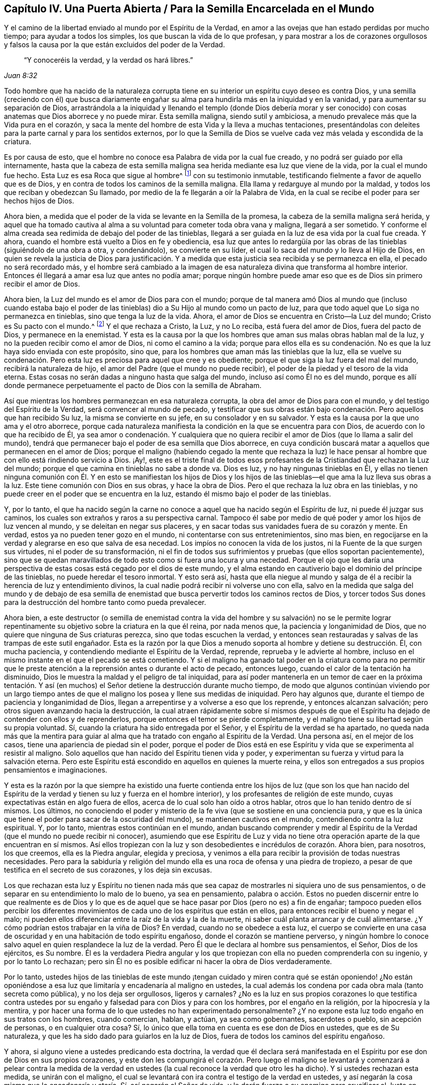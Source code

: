 == Capítulo IV. Una Puerta Abierta / Para la Semilla Encarcelada en el Mundo

[.heading-continuation-blurb]
Y el camino de la libertad enviado al mundo por el Espíritu de la Verdad,
en amor a las ovejas que han estado perdidas por mucho tiempo;
para ayudar a todos los simples, los que buscan la vida de lo que profesan,
y para mostrar a los de corazones orgullosos y falsos la
causa por la que están excluidos del poder de la Verdad.

[quote.section-epigraph, , Juan 8:32]
____
"`Y conoceréis la verdad, y la verdad os hará libres.`"
____

Todo hombre que ha nacido de la naturaleza corrupta tiene
en su interior un espíritu cuyo deseo es contra Dios,
y una semilla (creciendo con él) que busca diariamente engañar
su alma para hundirla más en la iniquidad y en la vanidad,
y para aumentar su separación de Dios,
arrastrándola a la iniquidad y llenando el templo (donde Dios debería morar y
ser conocido) con cosas anatemas que Dios aborrece y no puede mirar.
Esta semilla maligna, siendo sutil y ambiciosa,
a menudo prevalece más que la Vida pura en el corazón,
y saca la mente del hombre de esta Vida y la lleva a muchas tentaciones,
presentándolas con deleites para la parte carnal y para los sentidos externos,
por lo que la Semilla de Dios se vuelve cada vez más velada y escondida de la criatura.

Es por causa de esto, que el hombre no conoce esa Palabra de vida por la cual fue creado,
y no podrá ser guiado por ella internamente,
hasta que la cabeza de esta semilla maligna sea herida
mediante esa luz que viene de la vida,
por la cual el mundo fue hecho.
Esta Luz es esa Roca que sigue al hombre^
footnote:[1 Corintios 10:4]
con su testimonio inmutable, testificando fielmente a favor de aquello que es de Dios,
y en contra de todos los caminos de la semilla maligna.
Ella llama y redarguye al mundo por la maldad,
y todos los que reciban y obedezcan Su llamado,
por medio de la fe llegarán a oír la Palabra de Vida,
en la cual se recibe el poder para ser hechos hijos de Dios.

Ahora bien, a medida que el poder de la vida se levante en la Semilla de la promesa,
la cabeza de la semilla maligna será herida,
y aquel que ha tomado cautiva al alma a su voluntad para cometer toda obra vana y maligna,
llegará a ser sometido.
Y conforme el alma creada sea redimida de debajo del poder de las tinieblas,
llegará a ser guiada en la luz de esa vida por la cual fue creada.
Y ahora, cuando el hombre está vuelto a Dios en fe y obediencia,
esa luz que antes lo redargüía por las obras de las
tinieblas (siguiéndolo de una obra a otra,
y condenándolo), se convierte en su líder,
el cual lo saca del mundo y lo lleva al Hijo de Dios,
en quien se revela la justicia de Dios para justificación. Y
a medida que esta justicia sea recibida y se permanezca en ella,
el pecado no será recordado más,
y el hombre será cambiado a la imagen de esa naturaleza
divina que transforma al hombre interior.
Entonces él llegará a amar esa luz que antes no podía amar;
porque ningún hombre puede amar eso que es de Dios sin primero recibir el amor de Dios.

Ahora bien, la Luz del mundo es el amor de Dios para con el mundo;
porque de tal manera amó Dios al mundo que (incluso cuando estaba bajo
el poder de las tinieblas) dio a Su Hijo al mundo como un pacto de luz,
para que todo aquel que Lo siga no permanezca en tinieblas,
sino que tenga la luz de la vida.
Ahora, el amor de Dios se encuentra en Cristo--la Luz del mundo;
Cristo es Su pacto con el mundo.^
footnote:[Véase Isaías 42:6; 49:8]
Y el que rechaza a Cristo, la Luz, y no Lo reciba, está fuera del amor de Dios,
fuera del pacto de Dios, y permanece en la enemistad.
Y esta es la causa por la que los hombres que aman sus malas obras hablan mal de la luz,
y no la pueden recibir como el amor de Dios, ni como el camino a la vida;
porque para ellos ella es su condenación. No es que
la luz haya sido enviada con este propósito,
sino que, para los hombres que aman más las tinieblas que la luz,
ella se vuelve su condenación. Pero esta luz es preciosa para aquel que cree y es obediente;
porque el que siga la luz fuera del mal del mundo, recibirá la naturaleza de hijo,
el amor del Padre (que el mundo no puede recibir),
el poder de la piedad y el tesoro de la vida eterna.
Estas cosas no serán dadas a ninguno hasta que salga del mundo,
incluso así como Él no es del mundo,
porque es allí donde permanece perpetuamente el pacto de Dios con la semilla de Abraham.

Así que mientras los hombres permanezcan en esa naturaleza corrupta,
la obra del amor de Dios para con el mundo, y del testigo del Espíritu de la Verdad,
será convencer al mundo de pecado,
y testificar que sus obras están bajo condenación. Pero aquellos que han recibido Su luz,
la misma se convierte en su jefe, en su consolador y en su salvador.
Y esta es la causa por la que uno ama y el otro aborrece,
porque cada naturaleza manifiesta la condición en la que se encuentra para con Dios,
de acuerdo con lo que ha recibido de Él,
ya sea amor o condenación. Y cualquiera que no quiera recibir
el amor de Dios (que lo llama a salir del mundo),
tendrá que permanecer bajo el poder de esa semilla que Dios aborrece,
en cuya condición buscará matar a aquellos que permanecen en el amor de Dios;
porque el maligno (habiendo cegado la mente que rechaza la luz) le hace
pensar al hombre que con ello está rindiendo servicio a Dios.
¡Ay!,
este es el triste final de todos esos profesantes
de la Cristiandad que rechazan la Luz del mundo;
porque el que camina en tinieblas no sabe a donde va.
Dios es luz, y no hay ningunas tinieblas en Él,
y ellas no tienen ninguna comunión con Él. Y en esto se manifiestan los hijos de Dios
y los hijos de las tinieblas--el que ama la luz lleva sus obras a la luz.
Este tiene comunión con Dios en sus obras, y hace la obra de Dios.
Pero el que rechaza la luz obra en las tinieblas,
y no puede creer en el poder que se encuentra en la luz,
estando él mismo bajo el poder de las tinieblas.

Y, por lo tanto,
el que ha nacido según la carne no conoce a aquel que ha nacido según el Espíritu de luz,
ni puede él juzgar sus caminos, los cuales son extraños y raros a su perspectiva carnal.
Tampoco él sabe por medio de qué poder y amor los hijos de luz vencen al mundo,
y se deleitan en negar sus placeres,
y en sacar todas sus vanidades fuera de su corazón y mente.
En verdad, estos ya no pueden tener gozo en el mundo,
ni contentarse con sus entretenimientos, sino mas bien, en regocijarse en la verdad
y alegrarse en eso que salva de esa necedad.
Los impíos no conocen la vida de los justos, ni la Fuente de la que surgen sus virtudes,
ni el poder de su transformación,
ni el fin de todos sus sufrimientos y pruebas (que ellos soportan pacientemente),
sino que se quedan maravillados de todo esto como si fuera una locura y una necedad.
Porque el ojo que les daría una perspectiva de estas
cosas está cegado por el dios de este mundo,
y el alma estando en cautiverio bajo el dominio del príncipe de las tinieblas,
no puede heredar el tesoro inmortal.
Y esto será así,
hasta que ella niegue al mundo y salga de él a recibir
la herencia de luz y entendimiento divinos,
la cual nadie podrá recibir ni volverse uno con ella,
salvo en la medida que salga del mundo y de debajo de esa semilla
de enemistad que busca pervertir todos los caminos rectos de Dios,
y torcer todos Sus dones para la destrucción del hombre tanto como pueda prevalecer.

Ahora bien,
a este destructor (o semilla de enemistad contra la vida del hombre y su salvación)
no se le permite lograr repentinamente su objetivo sobre la criatura en la que él reina,
por nada menos que, la paciencia y longanimidad de Dios,
que no quiere que ninguna de Sus criaturas perezca, sino que todas escuchen la verdad,
y entonces sean restauradas y salvas de las trampas de este sutil engañador.
Esta es la razón por la que Dios a menudo soporta al hombre y detiene su destrucción. Él,
con mucha paciencia, y contendiendo mediante el Espíritu de la Verdad, reprende,
reprueba y le advierte al hombre,
incluso en el mismo instante en el que el pecado se está cometiendo.
Y si el maligno ha ganado tal poder en la criatura como para no permitir
que le preste atención a la reprensión antes o durante el acto de pecado,
entonces luego, cuando el calor de la tentación ha disminuido,
Dios le muestra la maldad y el peligro de tal iniquidad,
para así poder mantenerla en un temor de caer en la próxima tentación.
Y así (en muchos) el Señor detiene la destrucción durante mucho tiempo,
de modo que algunos continúan viviendo por un largo tiempo antes
de que el maligno los posea y llene sus medidas de iniquidad.
Pero hay algunos que, durante el tiempo de paciencia y longanimidad de Dios,
llegan a arrepentirse y a volverse a eso que los reprende, y entonces alcanzan salvación;
pero otros siguen avanzando hacia la destrucción,
la cual atraen rápidamente sobre sí mismos después de que
el Espíritu ha dejado de contender con ellos y de reprenderlos,
porque entonces el temor se pierde completamente,
y el maligno tiene su libertad según su propia voluntad.
Sí, cuando la criatura ha sido entregada por el Señor,
y el Espíritu de la verdad se ha apartado,
no queda nada más que la mentira para guiar al alma
que ha tratado con engaño al Espíritu de la Verdad.
Una persona así, en el mejor de los casos, tiene una apariencia de piedad sin el poder,
porque el poder de Dios está en ese Espíritu y vida
que se experimenta al resistir al maligno.
Solo aquellos que han nacido del Espíritu tienen vida y poder,
y experimentan su fuerza y virtud para la salvación eterna.
Pero este Espíritu está escondido en aquellos en quienes la muerte reina,
y ellos son entregados a sus propios pensamientos e imaginaciones.

Y esta es la razón por la que siempre ha existido una fuerte contienda
entre los hijos de luz (que son los que han nacido del Espíritu
de la verdad y tienen su luz y fuerza en el hombre interior),
y los profesantes de religión de este mundo,
cuyas expectativas están en algo fuera de ellos,
acerca de lo cual solo han oído a otros hablar,
otros que lo han tenido dentro de sí mismos.
Los últimos,
no conociendo el poder y misterio de la fe viva (que se sostiene en una conciencia pura,
y que es la única que tiene el poder para sacar de la oscuridad del mundo),
se mantienen cautivos en el mundo, contendiendo contra la luz espiritual.
Y, por lo tanto, mientras estos continúan en el mundo,
andan buscando comprender y medir al Espíritu de
la Verdad (que el mundo no puede recibir ni conocer),
asumiendo que ese Espíritu de Luz y vida no tiene otra operación
aparte de la que encuentran en sí mismos.
Así ellos tropiezan con la luz y son desobedientes e incrédulos de corazón. Ahora bien,
para nosotros, los que creemos, ella es la Piedra angular, elegida y preciosa,
y venimos a ella para recibir la provisión de todas nuestras necesidades.
Pero para la sabiduría y religión del mundo ella
es una roca de ofensa y una piedra de tropiezo,
a pesar de que testifica en el secreto de sus corazones, y los deja sin excusas.

Los que rechazan esta luz y Espíritu no tienen nada más que sea
capaz de mostrarles ni siquiera uno de sus pensamientos,
o de separar en su entendimiento lo malo de lo bueno, ya sea en pensamiento,
palabra o acción. Estos no pueden discernir entre lo que realmente es de Dios
y lo que es de aquel que se hace pasar por Dios (pero no es) a fin de engañar;
tampoco pueden ellos percibir los diferentes movimientos
de cada uno de los espíritus que están en ellos,
para entonces recibir el bueno y negar el malo;
ni pueden ellos diferenciar entre la raíz de la vida y la de la muerte,
ni saber cuál planta arrancar y de cuál alimentarse.
¿Y cómo podrían estos trabajar en la viña de Dios?
En verdad, cuando no se obedece a esta luz,
el cuerpo se convierte en una casa de oscuridad y
en una habitación de todo espíritu engañoso,
donde el corazón se mantiene perverso,
y ningún hombre lo conoce salvo aquel en quien resplandece la luz de la verdad.
Pero Él que le declara al hombre sus pensamientos, el Señor, Dios de los ejércitos,
es Su nombre.
Él es la verdadera Piedra angular y los que tropiezan
con ella no pueden comprenderla con su ingenio,
y por lo tanto Lo rechazan;
pero sin Él no es posible edificar ni hacer la obra de Dios verdaderamente.

Por lo tanto,
ustedes hijos de las tinieblas de este mundo ¡tengan cuidado
y miren contra qué se están oponiendo! ¿No están oponiéndose
a esa luz que limitaría y encadenaría al maligno en ustedes,
la cual además los condena por cada obra mala (tanto secreta como pública),
y no los deja ser orgullosos, ligeros y carnales?
¿No es la luz en sus propios corazones lo que testifica contra ustedes
por su engaño y falsedad para con Dios y para con los hombres,
por el engaño en la religión, por la hipocresía y la mentira,
y por hacer una forma de lo que ustedes no han experimentado personalmente?
¿Y no expone esta luz todo engaño en sus tratos con los hombres, cuando comercian,
hablan, y actúan, ya sea como gobernantes, sacerdotes o pueblo, sin acepción de personas,
o en cualquier otra cosa?
Sí, lo único que ella toma en cuenta es ese don de Dios en ustedes,
que es de Su naturaleza, y que les ha sido dado para guiarlos en la luz de Dios,
fuera de todos los caminos del espíritu engañoso.

Y ahora, si alguno viene a ustedes predicando esta doctrina,
la verdad que él declara será manifestada en el Espíritu
por ese don de Dios en sus propios corazones,
y este don les compungirá el corazón. Pero luego el maligno se
levantará y comenzará a pelear contra la medida de la verdad en
ustedes (la cual reconoce la verdad que otro les ha dicho).
Y si ustedes rechazan esta medida, se unirán con el maligno,
el cual se levantará con ira contra el testigo de la verdad en ustedes,
y así negarán la cosa misma que lo encadenaría y ataría. Sí,
así negarán al Señor de vida,
y le darán fuerza a su enemigo para crucificar al Justo en ustedes,
y para apagar al Espíritu de la Verdad,
y para hacer que el Señor se fatigue de contender,
hasta que finalmente sean entregados por completo al poder de las tinieblas,
el cual entonces los mantendrá buscando salvación externamente,
mientras que amontona maldad internamente.

Porque eso que busca devorar sus almas está dentro de ustedes,
incluso mientras el enemigo los sigue llevando hacia afuera para buscar
la salvación. Nada puede condenarlos salvo lo que está en su interior.
El pecado está adentro antes de que sea cometido,
y por ende la salvación debe estar adentro antes de que sean limpiados.
El antiguo engañador les ha enseñado a las personas a creer que
son salvos simplemente por tener una creencia en Dios a distancia,
pero estos no Lo conocen a Él, ni Lo adoran en Espíritu y verdad,
ni tampoco sus cuerpos son Sus templos,
ni puede el Santo morar o andar en ellos a causa de la inmundicia.
En verdad, sus vasos están llenos del poder de las tinieblas,
y los lugares celestiales son moradas de la maldad espiritual,
de modo que Dios se aparta de los hijos de los hombres a causa de su inmundicia.
Aun así,
el engañador continúa hablando paz y predicando salvación a las personas en esta condición,
y la criatura, estando llena de oscuridad, cree en esto.
Pero los hijos de la luz no reciben esta doctrina, porque ellos pueden ver y sentir,
y por lo tanto no se contentan con palabras sino con poder.
Hablar de Dios no satisfará al alma del hombre bueno,
hasta que sienta Su presencia y poder.
Tener a Dios fuera del alma y al diablo dentro no es la fe o salvación de los santos;
más bien tener a Dios dentro y al diablo echado fuera es su verdadera gloria y fortaleza,
y es por el poder de Su Espíritu en su interior que ellos tienen
denuedo para pelear a diario contra el príncipe de este mundo,
sabiendo que "`mayor es el que está en ellos, que el que está en el mundo.`"^
footnote:[1 Juan 4:4]
Esta es la fe que vence al mundo,
y el que ha nacido del Espíritu tiene al Padre y al Hijo.
Pero el que tiene al diablo es enemigo de Dios y no Lo conoce, ni sabe donde está,
sino que Lo juzga según la carne y según la apariencia externa.

Ahora consideren,
si los hombres no estuvieran completamente ciegos en sus
mentes y no hubieran "`perdido toda sensibilidad,`"^
footnote:[Efesios 4:19]
nunca podrían descansar en una creencia de que son salvos
incluso mientras permanecen siendo esclavos del pecado,
y a menudo son llevados a hacer eso que saben que no deberían. De hecho,
eso que los lleva a pecar, lo hace por medio del poder de la concupiscencia,
engañando al alma e inclinándola a toda tentación,
y haciendo que ella caiga en muchos males dañosos,
que echan raíces profundas y reúnen fuerza diariamente en ellos,
amontonando ira y venganza al añadir pecado a pecado.
Y en verdad, de todo esto se deberá dar cuenta al final,
cuando cada uno haya llenado su vaso por completo.

Y consideren lo siguiente:
¿Pueden ustedes decir que han sido redimidos de debajo del diablo mientras
él todavía tiene este poder en ustedes y que no son capaces de resistir,
sino que son llevados cautivos a su voluntad,
actuando en contra de todo temor de Dios o del poder de la justicia?
¿Están sus cuerpos redimidos para Dios,
o son ustedes miembros de Cristo aún cuando al mismo tiempo
presentan sus miembros como instrumentos de injusticia?
¿Son ustedes salvos incluso cuando son siervos del pecado?
¿En qué consiste su redención, su fe y su salvación,
ya que nada puede permanecer delante Dios salvo eso que engendra Su naturaleza?
¿No está aquel que da a luz iniquidad, todavía en cadenas de iniquidad?
¿No es esclavo del pecado aquel en quien el pecado reina?
¿No es hijo de esclavitud aquel que es forzado a
dar a luz lo que el maligno engendra en él,
y a servirlo en lo que sea que él lo mueva?
¡Consideren esto! ustedes que han nacido según ese espíritu carnal que obra en su carne,
a fin de hacer su voluntad y de producir fruto para muerte.
¿Acaso su religión los hará salvos, aún cuando no se aparten de las obras muertas?
El fundamento del arrepentimiento todavía no está puesto en ustedes,
y por lo tanto la muerte reina sobre ustedes,
actuando de forma contraria a la vida que debería llevar fruto para Dios.
En verdad, este es el estado del esclavo de pecado,
bajo el dominio del espíritu de servidumbre, y no el estado del heredero.
Uno hereda la justicia de Dios y manifiesta los frutos
de ese Espíritu que agradan a Dios;
el otro manifiesta el fruto de la carne que agrada al mundo.
Estas dos semillas están dentro del hombre, en enemistad y desacuerdo,
y no puede haber ninguna concordia entre ellas,
así como no hay concordia entre la luz y las tinieblas.
Sus diferentes frutos son puestos en evidencia por la luz,
la cual condena los frutos de una y muestra que los frutos
de la otra son de Dios y que son hechos en Dios.

Ahora bien,
todos los que son vivificados por el Espíritu de Vida tienen un
sentir de estas cosas antes de dar a luz sus frutos en el mundo,
porque ellos, al gustar y palpar la Palabra de Vida,
y conocer la elección que era antes que el mundo fuese,
han alcanzado un discernimiento que les permite ver
las cosas que difieren en naturaleza y efecto.
Es por esto por lo que son capacitados para juzgar
el origen y fin de cada inclinación en ellos;
y al permanecer en esto, no tienen necesidad de que ningún hombre les enseñe,
ni pueden ellos ser engañados.
Y esto hace que ellos manifiesten valiente y abiertamente esas palabras
y obras que son engendradas en ellos por la Palabra de vida,
las cuales muestran como el mundo entero yace en maldad,
y pone en evidencia su iniquidad mediante la luz de la vida.
Y en esta luz el príncipe de este mundo es juzgado y condenado,
y los secretos de los corazones son manifestados según la naturaleza de cada espíritu,
porque todo es descubierto en el Día de la aparición del Señor. Sí,
toda carne debe dar cuenta a este Espíritu de Verdad--a Aquel que vive de generación
en generación como un testigo inmutable contra esa semilla del mal,
sin importar cómo se disfrace con palabras y religiones.
Porque no hay ningún acuerdo entre estas dos naturalezas, ya sea en una persona,
familia o nación, ni ninguna persona, familia o nación puede servir a ambas;
sino que cualquiera que sirva a una, aborrece y condena a la otra.
Así que, aquel que sirve al engaño condena al Justo, y, por lo tanto,
condena eso que podría salvarlos y que los juzgará al final.
Esta es la causa de esa libertad carnal que algunos sienten actualmente, a saber,
que el Testigo de Dios está crucificado en sus corazones.
Pero estos tendrán terror en su conciencia cuando el Justo aparezca para juicio,
manifestando el estado inestable de todos los que no son fieles,
pero revelando la paz y poder eternos de aquellos en quienes Cristo tiene dominio.
Entonces será visto el fruto de aquellos que están en aflicción,
que han sido diligentes esperando y luchando (por medio de la fe y la paciencia),
desde el principio de la obra de Cristo Jesús hasta el final.
Todas estas cosas son comprendidas por aquel que ha aprendido a Cristo,
por medio de la fidelidad al Espíritu de la Verdad que ha sido enviado en Su nombre,
para testificar a favor de lo que es de Él y contra lo que es del espíritu
cuyo deseo es contra Él y mantiene a la creación en esclavitud.

Este es el único camino a la vida y salvación que el Espíritu de la Verdad ofrece gratuitamente,
y que el Padre envía en el nombre de Cristo Jesús. Porque el Espíritu tiene diferentes
operaciones en cada vasija según la condición en las que Él las encuentra para con Dios.
En algunos Él es uno que condena, en otros un jefe y maestro en las cosas de Dios,
en otros uno que justifica perfectamente ante los ojos de Dios,
y en otros un dador de dones y poder para aquellos que reciben este testimonio de Jesucristo.
Sin embargo, Él es uno en todos, inalterablemente justo, inmutable y santo,
quien por el poder de Su Palabra cambia todas las cosas cambiables,
y regresa todas las cosas al principio--antes que los pueblos,
naciones y lenguas fueran divididos--donde el hombre
vive por el Espíritu de una vida pura.

Ahora bien, todos los que desean ser libres de la esclavitud antes mencionada,
y de la ley del pecado y de la muerte (la cual tiene
su poder en la parte carnal) atiendan diligentemente,
y busquen sentir en ustedes lo siguiente:

El Espíritu de vida que está en Cristo Jesús,
por quién el mundo fue hecho en el principio, tiene una ley que es espiritual,
la cual procede de Sí Mismo, cuya ley arroja luz (en espíritu) sobre el bien y el mal,
y testifica contra el poder del pecado y de la muerte.
Todos los que reciben esta luz con fe y obediencia
son llevados por ella a estar bajo la ley de la vida,
y aquellos que son fieles a ella son conducidos por un camino en el cual
la parte carnal en el hombre (donde el pecado tiene su poder),
es crucificada y asesinada.
De este modo, la Semilla del pacto obtiene Su debido dominio y libertad en el alma,
la cual antes era mantenida en cautiverio por el hombre de pecado.
Porque mientras el hombre fuerte guarda la casa,
su fuerza se encuentra en esas cosas en las que la mente carnal se deleita.
Pero la ley del Espíritu llama a los hombres a salir de estas cosas,
y todos los que atienden Su luz son llevados a poner sus mentes
en cosas espirituales y a alimentarse de la Palabra de vida.
De este modo el hombre interior es fortalecido y
llevado a crecer a la estatura de un hombre espiritual,
llenándose así de poder, vida y virtud espiritual, para llevar fruto para Dios,
y para vivir para Él, incluso,
así como el otro hombre vivía para la carne y llevaba fruto para muerte.

Así el Espíritu de Vida, por medio de la luz, atrae a los hombres y dice "`¡Ven!`"
Y Él transforma y alimenta con vida nueva a todos los que le prestan
atención a Su voz y a todos los que la escuchan y obedecen,
por medio de lo cual se vuelven nuevas criaturas, nacidas del Espíritu.
Pero el espíritu carnal también atrae,
y dice "`¡Ven!`" presentando ídolos visibles para ganar los afectos carnales,
y para cautivar la mente y quitarla del Espíritu de vida, llevándola a objetos carnales.
Estos prometen mucho al ojo de la sabiduría terrenal,
y tienen una semejanza de la sustancia en ellos, pero su fin es de muerte,
y los que obedecen a este llamado pasan su vida como
esclavos a la vanidad y separados de Dios.
De modo que,
aquí los hijos de libertad (que es en Cristo Jesús)
se manifiestan al mundo mediante su salida de él;
y los hijos de esclavitud también son manifestados,
porque no pueden dejar de servir al mundo.
Y no hay acuerdo entre ellos;
porque el que es esclavo del pecado es libre de la justicia,
y el siervo de la justicia es libre del pecado.^
footnote:[Romanos 6:20 RV Gómez y RV 1602 Purificada]
Y así como aquel que está en la carne no puede agradar a Dios,
tampoco aquel que está en el Espíritu puede agradar al mundo--porque
estos son hijos de reinos opuestos y de naturalezas contrarias.
Y el que ha nacido según la carne tiene ese espíritu que desea con envidia la creación,
y que busca devorarla;
y el que ha nacido nuevamente según el Espíritu de vida
es restaurado a ese estado que era en el principio,
y le lleva a Dios los frutos de vida y salvación eternas.

Ahora bien, cuando la criatura cede y se entrega al sutil enemigo,
la vida se pierde y la semilla maligna obtiene fuerza en el hombre
para regir y engendrar fruto conforme al poder de las tinieblas.
Y del mismo modo, cuando la criatura cree en la luz,
y se entrega a los movimientos de la vida y la ley de la santidad,
la semilla maligna pierde su fuerza y su capacidad de alimentarse de las cosas carnales.
De modo que, por medio de la fe, la vida vuelve a ser renovada en el vaso,
y se levanta mediante el Espíritu y reina sobre la muerte.
Es evidente que la justicia y virtud de esta vida
no son de la naturaleza de la carne y la sangre,
sino mas bien de la naturaleza de Dios,
y estas cosas son manifestadas en el vaso de barro por el poder
del Espíritu actuando en contra de la voluntad y deseos de la carne.
Así el hombre regresa a la restauración y redención del cuerpo,
y vuelve a servir con libertad a ese Espíritu y vida que lo creó,
y por quien y mediante el cual vino al mundo.
Aquí no hay condenación, sino una verdadera reconciliación y paz con Dios,
y una unidad en Espíritu y vida, así como el Padre y el Hijo son uno.
Porque aquí los deseos son asesinados, el engañador es negado,
y el acusador es echado fuera; aquí todas las cosas son hechas nuevas,
y todo esto proviene de Dios.
Aquí el hombre ya no está en una casa de servidumbre al pecado,
sino en la gloriosa libertad de los hijos de Dios,
donde la naturaleza espiritual que es vivificada en él,
no se alimenta de placeres carnales, sino del Dios vivo.
De esta manera el hombre interior se vuelve un renuevo natural de la Raíz santa,
y una planta del Dios vivo, produciendo libremente cualquier cosa que brote de la Raíz,
por medio de lo cual Dios se glorifica, el hombre se convierte en una vasija de honor,
y su alma se llena de paz y abundancia, no teniendo más dolor ni muerte que la opriman.

Ahora bien,
conocer la luz y vida que están en Cristo Jesús y
que son manifestadas por el Espíritu de la verdad,
es tanto el principio como el fin de esta gran obra.
Y por esta luz, se puede ver cuán antinatural se ha vuelto el hombre,
habiendo sido echado de la presencia de Dios,
lejos de esa vida pura que le da aliento y ser,
y que lo preservaría de la destrucción. Sí, el hombre ha caído tan lejos de esto,
y se ha vuelto tan contrario a ello en naturaleza y juicio, que,
de todas las cosas en el mundo,
su cruz más grande es ser guiado por esa luz que
se levanta en su interior desde esa vida santa,
y que diariamente lo llama en espíritu.
Y habiéndose degenerado en una naturaleza contraria que es sutil y egoísta,
se encuentra dispuesto a unirse al enemigo (de cualquier manera) en contra
del testigo de la luz pura en su interior--ya sea para injuriar,
vituperar o crucificar su aparición,
convirtiendo la luz en tinieblas al cubrirla con engaño.

Pero aparte de esta luz, no hay nada más dentro del hombre que sea santo y justo,
o que lo llame a salir de las veredas del destructor y entrar en el camino de la vida,
o que produzca a través de él algún fruto de obediencia
o adoración espiritual que Dios acepte.
No hay otra cosa que siempre esté presente con el hombre,
para mostrarle cuando está siendo engañado con deseos y tentado a pecar,
o la forma de escapar de la tentación. Sin embargo,
el hombre está tan exaltado en la naturaleza contraria, que ha olvidado a su Creador,
y ha alzado su calcañar contra la reprensión de Su Espíritu,
pisoteando los pequeños movimientos del Santo y de la ley que sale de Su boca,
considerando la luz y virtud de Su vida como algo insignificante y menospreciable,
que no es capaz de salvar.
Así el hombre perdido menosprecia diariamente al Espíritu de gracia y verdad en su interior,
y rechaza al Espíritu Santo, perjudicando así su propia alma,
y negando ese ojo puro y bueno por el que los hombres santos de Dios veían,
discernían y hablaban en todas las edades, como lo testifican las Escrituras.
Todo esto está perdido para ese hombre que se exalta sobre la luz pura y Espíritu manso
en el que Dios aparece al hombre para enseñarle el conocimiento de la verdad.

Por lo tanto, ustedes maestros y pueblo de todas las denominaciones y sectas,
quienes tan violentamente se han puesto en contra de la luz del Espíritu,
tanto dentro de ustedes como en otros:
¿Cuánto tiempo más tirarán coces contra eso que aguijonea
sus corazones por sus caminos impíos y su religión falsa?
¿Por qué no quieren quedarse quietos, y meditar en sus corazones sobre esto,
para que puedan tener un verdadero sentido de ello, y discernir de qué naturaleza es,
de dónde viene, cómo obra y contra qué obra?
También podrán ver cuál es esa naturaleza en sus corazones que la luz condena principalmente,
y contra la que ella obra, y de dónde viene.
Así,
por medio de la luz de la verdad podrán juzgar entre
las cosas que difieren en su origen y fin,
y entonces caminar en la luz,
en juicio y en verdad de corazón para con Dios y para con los hombres.

Ahora, dejen que la experiencia de la verdad de Dios en ustedes (sin ninguna mezcla),
conteste las siguientes cosas:

[.numbered-group]
====

[.numbered]
1+++.+++ ¿Cuál es la razón por la que ustedes,
al mismo tiempo que profesan buscar a Dios y servirlo,
están tan indispuestos a servirlo en eso que es de Su propia naturaleza,
y a adorarlo a Él en Espíritu y verdad, en sus propios vasos,
cuyos cuerpos deberían ser los templos de Dios,
quien no es adorado en templos hechos de mano ni en una naturaleza contraria a Él?

[.numbered]
2+++.+++ ¿Hablar simplemente de lo que Dios es,
o de lo que era en otros (quienes lo sentían caminando y hablando en ellos),
librará sus almas del poder del príncipe de las tinieblas y del engaño que está en ustedes,
sin que lo reciban a Él así como ellos lo recibieron,
y sin que sientan Su poder venciendo y echando fuera a aquel
que los ha tomado cautivos y los obliga hacer su voluntad,
la cual es contraria a su fe y consciencia?

[.numbered]
3+++.+++ ¿Hallarán ustedes a Dios,
o aceptará Él su adoración mientras Su templo esté poseído por Su enemigo,
y una naturaleza contraria se mueva en él? ¿Pueden encontrarse
con Dios en algo que no sea eso que es santo,
sabiendo que Él no escucha la oración del que mira a la iniquidad?

====

Por lo tanto, su primera obra debería ser,
conocer en ustedes a Aquel a quien Dios acepta,
porque solo Él (que aparece sin pecado) debe presentarlos al Padre;
de lo contrario serán reprobados ante los ojos de Dios.
Porque no hay ninguna esperanza sin sentir a Cristo en ustedes (y a ustedes en Él),
el Sacerdote eterno,
haciendo la ofrenda sobre el altar de la expiación.
Y aunque debido a la altivez de sus mentes,
Aquel que no tiene pecado parezca algo insignificante y pequeño en ustedes,
aun así "`separados de Mí nada podéis hacer,`" dijo
Cristo Jesús. Tengan en cuenta lo que Él dice:
"`nada podéis hacer.`"
Entonces ¿qué están haciendo aquellos que no están en Su Espíritu Santo?
¿Pueden adorar por tradición, o ser salvos por la letra?
¿Harán de Cristo un mentiroso, que dijo:
"`Separados de Mí nada podéis hacer`" y "`Yo soy la luz del mundo,`"^
footnote:[Juan 8:12; 9:5]
y "`todo pámpano que en Mí no permanece será echado fuera, y se secará, y los recogen,
y los echan en el fuego y arden`"?^
footnote:[Juan 15:6]

Consideren esto, ustedes que rechazan la santidad en espíritu,
y la luz que resplandece desde el Espíritu Santo en su interior.
Si ustedes no permanecen en eso que es santo ¿no están cortados ya?
¿No están secos y preparados para el fuego?
Ustedes que no moran en eso que es santo ¿no han sido echados fuera,
teniendo poder y conocimiento para hacer el mal, pero no para hacer el bien?
¿No están cortados de la verdadera vid y plantados en una
vid silvestre que tiene una naturaleza contraria?^
footnote:[Jeremías 2:21]
La luz de ustedes está seca, su semilla está corrompida,
y su árbol se conoce por sus frutos, el cual ahora lleva fruto, pero no para Dios,
ni de Dios.
¿Dirán ustedes que tienen la esperanza de haber nacido de nuevo del Espíritu,
y que son bautizados en el Espíritu, y que caminan en el Espíritu,
y que adoran en Espíritu, aún cuando miran hacia afuera para obtener salvación y luz,
y hablan mal de eso que es capaz de vencer al mundo?
Por esta razón su esperanza no es un ancla, ni su fe eso que obtiene la victoria.

La Escritura declara: "`Toda aquel que ha nacido de Dios, se guarda a sí mismo,
y el maligno no le toca.`"^
footnote:[1 Juan 5:18 RV 1602 Purificada]
Ahora bien, consideren en ustedes mismos:
¿donde está Aquel que les permite ver cuando el maligno los toca y los tienta?
¿Cuál es la naturaleza de Aquel que hace esto por ustedes,
y dónde está? ¿No es Él luz y entendimiento, y no está dentro de ustedes?
¿Y no es Él de una naturaleza contraria al maligno que tienta?
¿Y no les muestra Él la tentación antes de que caigan en ella (si le prestan
atención)? Entonces ¿cuál es la razón por la cual el mal es cometido,
viendo que la luz aparece contra él? ¿No es porque ustedes se unen al maligno,
y prefieren sus deseos más que a Aquel que les muestra que son malos?
Así ustedes niegan al Santo y Justo, y se vuelven uno con el maligno.
Y después ustedes dicen que "`la Luz no es suficiente,`" cuando la han negado,
y no han sido fieles uniéndose a ella en consejo y fuerza,
sino que le han dado su fuerza al espíritu contrario.
Pero aquellos que han nacido del Espíritu y luz de Dios no hacen esto,
sino que cuando se les muestra el maligno y su tentación (cualquiera que sea,
o bajo la pretensión que sea), si la luz testifica contra ello, entonces son diligentes,
vigilantes y sobrios, en el temor de Dios,
no sea que sean alejados de la luz y engañados.
Ellos en cada prueba se unen en obediencia con todas sus fuerzas al camino de la luz,
de modo que experimentan una guerra y contienda antes de que la prueba termine.
Pero el enemigo, siendo resistido firmemente en la fe, huye,
y la gloria regresa a Dios que mora en la luz.
Y si en algún momento el enemigo prevalece,
entonces la criatura ve que fue por causa de sí misma y no de Dios,
y entonces es humillada y advertida.
Esto logra verlo cuando la tentación ha terminado y el enemigo ha huido,
y cuando regresa a su cabal juicio con Dios en la luz;
porque mientras las tinieblas estaban levantadas y el enemigo estaba dentro de la casa,
ella no podía verlo.

Así se obtiene experiencia a través de las tribulaciones y las pruebas,
pero aquellos que no soportan la tentación nunca aprenden de Dios,
sino que caen por su infidelidad a la luz.
Estos son mantenidos en cautiverio a la voluntad del enemigo de toda justicia,
el cual siempre tienta al mal y reina sobre los miembros--llevando los ojos, oídos,
manos y corazón a la iniquidad y vanidad,
y la lengua a abogar por ello en contra de toda reprensión. Y habiendo
negado la reprensión del Espíritu de la verdad dentro de sí mismos,
son incapaces de recibirla de otros,
porque el espíritu contrario reina exclusivamente en esa casa,
apartando el oído del conocimiento, y el corazón del entendimiento espiritual.

Esta es la causa por la que muchos no sienten el
poder de Dios ni tienen el conocimiento de Su Palabra,
porque los misterios de Su poderoso consejo son revelados a los fieles,
quienes han vencido por medio de la fe y la paciencia,
y en quienes Satanás ha sido sometido y pisoteado.
Pero donde sea que este devorador se haya levantado en la criatura,
allí él pervierte todo lo que Dios da o revela, y lo lleva a un fin contrario,
a algo que Dios nunca quiso,
de modo que una naturaleza incorrecta y un espíritu
contrario (que Dios aborrece) son alzados y exaltados.
Esto es evidente en la luz de la verdad a lo largo de todo el mundo.
Porque ¿de cuál don de Dios el espíritu del mundo no abusa?
Si Dios da riqueza, dondequiera que ese espíritu se haya levantado,
ahí la criatura se envanece, creyéndose superior al resto de sus hermanos,
como si ya no fuera de la misma carne y sangre.
Si Dios da belleza, es convertida en lujuria, orgullo y desenfreno,
tanto engendrando como engañando los ojos adúlteros.
La sabiduría es convertida en insensatez e iniquidad,
escarneciendo al inocente y burlándose del simple de corazón;
y aquellos que tienen más de ella, son más capaces de lograr sus fines corruptos.
Cuando Dios da gracia, es convertida en libertinaje carnal,
y Su inmensa paciencia en una cubierta para el pecado y la hipocresía.

No hay ni una sola cosa que Dios pueda dar,
que el maligno no tuerza y vuelva en contra del Dador; de modo que,
aunque Dios es bueno y está lleno de misericordia por naturaleza, aun así,
Él no está dispuesto a revelarse a aquellos en quien el hombre fuerte guarda la casa.
Esto hace que la criatura tenga aún menos vergüenza de tirar coces contra su Creador,
y de envanecerse y olvidar a su Hacedor y Sustentador.
Así el campo fructífero se vuelve estéril a causa
de la iniquidad de aquel que mora en el interior,
aunque no era así desde el principio.

Pero esto no sucede con los hijos de luz,
quienes tienen al Dador en sus corazones exaltado por encima del don.
Aquí el consejo puro ordena los dones,
y toda buena dádiva y todo don perfecto es manifestado en su propia naturaleza,
forma y manera, sin impurezas y sin ser desfigurado por el espíritu del mundo.
Sí, aquí los manantiales corren desde la Fuente pura,
y tanto la planta como los frutos son santos como la Raíz;
porque el espíritu es puro y la carne sin contaminación,
y todo permanece en la condición en la que salió de Dios.
En estos vasos el viejo hombre es despojado, y todas las cosas son de Dios,
y cada don de Dios es conocido por sus frutos, naturaleza y fin,
como lo era en el principio.
Aquí los dones de Dios regresan a Dios al ser glorificado por ellos en la tierra.
Las riquezas producen obras buenas y misericordiosas, y no orgullo y vanagloria;
la sabiduría se mantiene firme contra la opresión y no engaña;
y la justicia reina por la gracia para vida eterna.

La religión de estos es pura y sin mezcla con el mundo,
por lo que los hijos y las hijas de Dios son conocidos en las calles
por el manto de virtud y decencia con que están cubiertos--a saber,
los frutos del Espíritu Santo,
y la fe y verdad que están en Cristo Jesús. Estos son los "`vasos de honra,`"^
footnote:[2 Timoteo 2:20]
preparados por el Señor para resplandecer a través de ellos contra Su adversario
(el espíritu del mundo) por medio de los frutos que no pueden ser condenados;
porque aquí el don no es contaminado por el vaso, sino que,
alcanzando al testigo de Dios en cada corazón, manifiesta que viene de arriba.
Sí, estos son hijos de Dios sin mancha en medio de una generación maligna,
en la cual resplandecen como luminares,
honrando a Dios y cumpliendo el propósito por el cual el hombre fue creado.
Dios no se aparta de estos, sino que es rico para con ellos,
hasta que lleguen a ser llenos de la plenitud de Dios.
Pero Dios retiene Sus riquezas y Su plenitud de los impuros y negligentes,
que contaminan la carne con sus deseos, de modo que ellos no conocen a los hijos de Dios,
ni saben de dónde vienen, ni a dónde van, los cuales siguen a Cristo fuera del mundo,
y nunca más regresan al mundo excepto para testificar en su contra.
Los vasos de estos ya no son llenos de deseos, o del espíritu de este mundo,
sino que son llenos del Espíritu Santo que los ha hecho nuevas criaturas para Sí Mismo,
para caminar en ellas, y para resplandecer por medio de los frutos del Espíritu.

Ahora bien, todos ustedes cristianos profesantes que son estériles y de mente terrenal,
quienes han llenado sus vasos de descuido, engaño y de una mente carnal,
en vano salen a cazar con sus odres viejos pensando retener el tesoro celestial.
¡Ay!, ustedes andan viajando en búsqueda de nociones,
pero esto no sirve de nada ante los ojos y la estima de Dios,
porque mientras permanezcan en la naturaleza del mundo y en la vieja creación,
estarán en la obra incorrecta.
Sus palabras y ordenanzas carecen de la vida de Dios,
y ustedes no podrán recibir ni producir Sus frutos hasta que sean renovados;
porque nada que ustedes puedan hacer vale nada sino una nueva creación.
Sus viejos odres están llenos del vino viejo de las uvas silvestres,
y eso que contamina la conciencia está alzado en ustedes.
Por esto Dios mantiene Sus dones lejos de ustedes,
los cuales abundan en Su nueva creación,
y ustedes no experimentan nada de ellos salvo eso que sienten que los condena.
Entonces ustedes pelean contra Él y dicen que ya no hay nada perfecto,
y así condenan lo nuevo junto con lo viejo y los consideran iguales.
De esta manera erran, no conociendo el don de Dios ni las obras de Sus manos,
que son todas perfectas como Él es perfecto,
quien no camina en un templo contaminado ni se acuesta en el seno de las rameras,
porque estas cosas están fuera de Su poder y se han descarriado
del camino perfecto de la vida de santidad.

Por lo tanto, les sería de mucho provecho tomar la lámpara de la verdad y barrer su casa,
y echar fuera la vieja levadura junto con todo lo que sea de este mundo.
Sí, ustedes deben esperar en eso que obra en el Espíritu contra todo lo que es viejo,
hasta que todo sea hecho nuevo.
Hay un nuevo odre que no recibirá lo viejo, ni se mezclará con ello,
sino que retendrá únicamente lo que es nuevo.
A este odre Dios lo llenará de Sí Mismo, para que Su Semilla pueda brotar y no sea estorbada,
y Su lirio crezca sin ser ahogado.
Entonces el cordero podrá estar a salvo del lobo,
y lo puro será guardado de la contaminación;
porque la planta de Dios es demasiado pura y tierna como
para crecer mientras la contaminación de una mente codiciosa,
orgullosa, lujuriosa y terrenal siga viviendo en ustedes.

Así que deben venir primero al juicio,
para que acepten la condenación sobre todo lo que es viejo,
antes de que puedan recibir lo que es nuevo, o experimentar su crecimiento en ustedes.
¿Qué acuerdo hay entre el espíritu de mansedumbre y el espíritu de orgullo,
entre el contentamiento y la codicia, entre la santidad y la concupiscencia,
entre Cristo y Belial, entre la luz y las tinieblas?
Lean y entiendan,
porque aquí está la causa por la que han sembrado y trabajado por tantos años, y,
sin embargo, no han encontrado ninguna libertad,
ni han hallado ese descanso que el ladrón y el impuro no pueden devorar.
Consideren estas cosas mientras están cerca de ustedes,
no sea que sus corazones se endurezcan por incredulidad y por el engaño de la concupiscencia.
No desechen a Aquel que los llama y les da luz en la oscuridad,
sino que manténganse fieles en la vigilancia,
luchando con todas sus fuerzas hasta que todo aquello contra lo
que Él testifica en sus corazones sea puesto debajo de Sus pies.
Y cuando la Verdad los llame, no contesten con engaño y excusas,
no sea que Él se aparte de ustedes y llame a otros más dignos.

Si ustedes dicen que el mundo los detiene,
entonces es hora de romper esas cadenas que ya se han vuelto tan fuertes.
No se demoren, porque cada día se hacen más fuertes, ¿y en qué terminará todo esto?
Consideren y entiendan, y no digan que les falta fuerza,
sino que vuélvanse con esa fuerza con la cual han servido al mundo por tanto tiempo,
y experimentarán a Dios (quien fue el que se la dio) como un mejor maestro;
porque ustedes sirven con más vigor al espíritu de esclavitud que a su Redentor.
Cualquiera que sea la fuerza que hayan recibido de Dios,
no hagan otra cosa más con ella que entregarla fielmente al servicio de Dios en la luz;
porque Él no requiere más de lo que da.
Es el engaño el que crea estas excusas en ustedes, y no una mente dispuesta;
y si estuvieran en el temor de Dios, no dirían palabras como esas,
las cuales no hacen más que testificar contra ustedes.

Por lo tanto, ustedes que hablan de esta manera,
consideren con honestidad de corazón en qué condición se encuentran,
quién es su padre y quién tiene poder en ustedes.
¿Pueden ustedes hacer el mal con ambas manos, vivir para sus deseos, servir al mundo,
viajar por la tierra para obtener ganancias y placeres, con poder, sabiduría y deleite,
y sin embargo no tener poder para hacer el bien?
Oh, si ustedes realmente amaran a Dios y Su verdadera adoración,
sus corazones serían golpeados con dolor, y encontrarían poder para refrenar su lengua,
para apartar sus ojos de la vanidad, sus oídos del placer y sus corazones del engaño,
para que así obedecieran únicamente a la luz.
Sí,
entonces podrán oír la voz de Aquel que ha sido enviado al mundo para
llamarlos a salir de debajo de la potestad de Satanás al Dios vivo,
al predicarles luz a todos los que están sentados en tinieblas,
quienes están muertos mientras viven.
Porque ustedes no serán vivificados hasta que escuchen la voz del Hijo de Dios,
pero el engañador evita que ustedes la escuchen mientras
viven en sus placeres mundanos y en sus religiones falsas,
usando las palabras de los santos para esconderse del verdadero juicio.
Porque, aunque usan sus palabras, no tienen su Espíritu, ni poder para vivir sus vidas,
ni son plantas de esa raíz y naturaleza que produce fruto para Dios.

Por lo tanto,
la voluntad de esa naturaleza en ustedes que es completamente inútil, debe ser negada
y su camino debe ser detenido.
Sí, ustedes deben morir a esa semilla que ahora gobierna y tiene fuerza,
y que corre de un lado a otro en busca de comida para sí misma, pero no busca a Dios.
Y deben volverse a eso que es puro,
y esperar allí la unción y el levantamiento de la Semilla santa;
porque separados de Cristo nada pueden hacer.
Esa semilla que ni está dispuesta ni puede hacer nada no es Suya, sino la del maligno,
y esto es evidente por sus frutos, sus pensamientos, sus palabras, su religión,
sus oraciones, sus deseos, su pecado y su justicia.
Todo esto es de una misma naturaleza,
y se levanta en ustedes para resistir la venida de la Semilla del pacto--Cristo Jesús,
la vida de Dios y la luz de los hombres--quien tiene el poder y justicia de Dios,
que eran en el principio.

La luz de Cristo les mostrará Su ley, y el Espíritu de profecía testificará de Su venida,
para que Su camino sea preparado delante de Su faz.
Todos sus caminos torcidos, perversos y vergonzosos deben ser enderezados,
sus caminos escondidos y sutiles deben ser allanados,
y el fuego purificador debe pasar por sus casas y apoderarse de todo lo que arderá,
hasta que sea consumido.
Porque Dios no morará en Su templo, ni traerá la justicia perdurable como herencia,
hasta que la impureza sea eliminada y se haya puesto fin al pecado.

Aquí aprenderán los primeros principios de la religión pura,
y la doctrina de los comienzos de Cristo.
Porque aquí el fundamento del arrepentimiento de obras muertas será puesto en su corazón,
y verán qué tipo de tesoro ha atesorado su mente descuidada en sus vasos
de barro por medio de todas sus palabras y obras engañosas e inútiles.
Sí, ustedes llegarán a ver por esa luz que no miente,
y encontrarán que todo les fallará salvo la verdad.
Cualquier cosa que hayan reunido con artimaña y engaño,
ahora solo les servirá para engañarlos;
porque la verdad en lo íntimo debe ser su único apoyo.
Y cuando todo lo demás sea pesado y hallado muy liviano para soportar la prueba,
ustedes deberán huir a la Roca en busca de refugio (aunque Él ahora sea menospreciado),
es decir,
a Su luz en sus corazones la cual les revela el conocimiento de Dios en la faz de Jesucristo.
Nada fuera de ustedes hará que alcancen la paz,
sino solo eso que obra dentro de ustedes y limpia sus casas de su adversario.

Es por medio de esto que los hombres santos de Dios (que han ido delante de ustedes
en la regeneración) han mantenido una casa limpia y una conciencia pura,
caminando por encima de todo lo que el mundo puede ofrecer o prometer,
habiendo aprendido (en el día de la prueba) que todo termina
siendo una mentira excepto la verdad en lo íntimo.
Estos aprendieron de Él que los verdaderos adoradores son
únicamente aquellos que adoran al Padre en Espíritu y verdad,
y encontraron que todo el misterio de la fe y de la piedad se aprende internamente,
y se guarda en eso que es puro; porque solo los puros de corazón han visto,
oído y aprendido de Dios.
Estos son hijos en verdad, nacidos del Espíritu, guiados por el Espíritu,
y están llenos del Espíritu, teniendo poder, luz y entendimiento para hacer el bien.
Sí, estos son templos del Dios vivo, quien es santo,
y son vasos de ese Espíritu que el diablo no puede resistir.
Y todo verdadero hijo de Dios tiene esto en medida,
por medio de lo cual resiste al mundo y lo vence,
porque "`todo lo que es nacido de Dios vence al mundo.`"^
footnote:[1 Juan 5:4]
Dios es fiel, y no se olvidará de lo que es Suyo.
Bienaventurados aquellos que tienen una medida de eso que Dios no puede olvidar,
ni permitir que sea tentado mas allá de lo que puede soportar.
Porque únicamente en esto se encuentra la elección por la que el alma es salva,
y es aquí donde la criatura halla gracia delante de Dios.

Por lo tanto, consideren esto,
todos ustedes que se burlan de la idea de tener una conciencia pura,
y rechazan el don de Dios en su interior, hablando de esto con ligereza y afrenta.
Si ustedes supieran quién es Aquel a quien afretan y escarnecen,
preferirían morderse sus lenguas antes de decir una palabra en Su contra.
Cambiarían de parecer y lo buscarían,
junto con aquellos que han vendido todo lo que tienen para hallar la perla.
Y aunque esto ahora parezca pequeño en ustedes,
de modo que no se atreven a confiar en ello, aun así, todos los que lo han probado,
lo estiman como el gran poder de Dios para salvación,
y se dan cuenta que no tienen otra elección más que la que se encuentra en esto.
Fue en esto que Noé halló gracia ante los ojos de Dios cuando la tierra estaba corrompida;
y en esto él caminó con Dios y fue salvo,
siendo justo y perfecto en su generación. Y fue en esta Semilla
de justicia en la que Lot se afligía por la inmundicia de Sodoma,
y por ella fue salvo.
De modo que la elección de Dios se encuentra en eso que era antes del pecado,
que es contristado por el pecado y que testifica en el hombre contra toda inmundicia;
esta era la Semilla escogida antes de la fundación del mundo.
Esto es lo que tienen que hacer firme para ustedes,^
footnote:[2 Pedro 1:10]
pero aquellos que dicen que no tienen ningún poder para hacer el bien,
niegan Su llamado y por lo tanto no lo pueden hacer.

Él los llama a salir del pecado,
y esa parte de ustedes que se aflige por causa del pecado,
todavía es pequeña y débil en ustedes; pero el dios de este mundo es grande,
fuerte y poderoso en ustedes,
y ha enaltecido sus corazones para que busquen cosas más atractivas que la Semilla pura
de luz y entendimiento verdaderos que Dios ha escogido y elegido para Sí Mismo,
y en la cual Él se comunica con el hombre, le enseña Su temor y conocimiento,
le da poder espiritual y lo salva del pecado.
Así que sus miradas altivas están demasiado elevadas para esta puerta,
y ustedes desprecian el día de la pequeñez y simpleza de Cristo,
no estando dispuestos a esperar grandes cosas donde ahora se ve muy poco,
porque no tienen fe.
Así corren por delante del verdadero descanso,
y el pobre en espíritu toma el reino antes que ustedes,
a quien le pertenecen la elección y la bendición.

Ahora consideren el llamado de Dios y Su elección. ¿Ha escogido
Él al rico en conceptos y altivo en su religión,
al orgulloso y al extravagante?
¿No ha escogido Él al débil y pobre, al necio y despreciable para avergonzar todo esto?
Sí, Aquel que es puro, manso y santo llama, y el alma que es mansa,
humilde y ama la santidad, responde,
obteniendo gracia para ser santa en toda su manera de vivir.
Aquí se hace firme el llamado de Dios,
y se conoce la elección por la respuesta a este llamado y por mantenerse en esta elección,
que era en Dios antes de que hubiera transgresión. Pero cualquiera que niegue
a Aquel que llama a salir de las tinieblas a la luz (por el poder de Su santidad,
humildad, mansedumbre y verdad,
que se manifiesta a través del don de Su Espíritu dentro de ustedes),
este niega tanto el llamado como la elección,
para agarrarse de algo externo y aferrarse a una cosa cambiable
en la que no se encuentra la elección. Porque la elección,
siendo la luz y poder de la santidad y la verdad, es preservada en Dios,
aunque todo el mundo sea engañado, contaminado, destruido y cambiado.

Por lo tanto, bajen de las montañas, ustedes que se han levantado en alto sin Dios,
que tienen una apariencia de piedad sin el poder de Dios.
Busquen sentir ese don que es puro, humilde y justo en ustedes; porque Dios es Espíritu,
y Él es conocido y servido en el Espíritu y en la verdad,
y es aquí donde Su consejo es recibido.
En la medida de la verdad en su interior, sientan dentro de ustedes eso que nunca pecó;
entonces acérquense a Dios en Espíritu, y manténganse ahí,
y esperen y obedezcan permaneciendo en esa Semilla que no puede pecar.
En esto esperen en el Espíritu Santo y atiendan Su movimiento continuamente,
siendo obedientes a Él, para que lleguen a servir lo vivo y no a eso que está muerto,
y para que así sean capaces de decir que su Redentor vive,
y que ustedes lo conocen y han escuchado Su voz.
Entonces podrán decir que han aprendido de Él, y que están unidos a Él,
a fin de ser conformados a Aquel que vive y no peca.
Y Su aparición será su salvación y su paz cada día,
así como también su crecimiento e incremento en Dios,
y por ella les será otorgada diariamente una entrada
al reino eterno que es en Cristo Jesús,
la luz, la verdad y el poder de Dios.

Pero si acuden a cualquier otra cosa en busca de
ayuda o consejo aparte de ese Espíritu que es puro,
justo, manso y humilde,
y que brota en ustedes para producir frutos para
Dios mediante esa Semilla que es pura y limpia,
entonces salen de la fuente de agua viva, y cavan para sí cisternas.
De esta manera salen a sus propias obras, y producen su propia justicia,
y no esa justicia que es revelada desde arriba a
todas las generaciones de los escogidos de Dios.
Entonces realizarán su obra con esfuerzo y fatiga,
y cuando la hayan acabado no satisfará esa parte en ustedes que tiene hambre de Dios,
sino que hinchará esa naturaleza que es egoísta,
y exaltará eso que ya está demasiado elevado como para recibir vida de Dios.
Dios no acepta esta justicia,
porque es producida por obras y no por la virtud de la naturaleza divina.
Pero la justicia que Dios acepta, fluye libremente en el interior desde el Espíritu eterno,
y aquellos que entran en ella, entran en su descanso y guardan el Santo Sábado
y son alimentados y cubiertos gratuitamente por el Señor.

Por lo tanto, si su deseo es experimentar este nacimiento celestial,
entonces dejen de actuar por la carne y sangre,
y apártense de cualquier cosa que ella haga por ustedes
(tanto interna como externamente) que sea inmundo,
y esperen en eso que los llama y convence de pecado.
Sí, esperen y sean fieles,
hasta que experimenten el despertar de una vida y un deseo
que solo pueden deleitarse en eso que es puro,
justo y santo, y que abominan todo lo que sea contrario,
y no pueden unirse a ello en pensamiento, palabra,
o acción. Esta es la vida de la Semilla santa,
si en algún momento llegan a sentirla moviéndose y respirando en ustedes;
y a medida que su nacimiento espiritual crece en el vaso,
lo hace heredero del tesoro celestial, aunque al principio sea débil,
como un niño sin entendimiento o fuerza.
Sí,
al principio ustedes no saben cómo podría llegar esto
a tener toda potestad y dominio en ustedes,
debido a la abundancia de corrupción que se ha levantado por encima de ello en sus corazones,
y a las fuertes prisiones de maldad que gobiernan en su carne,
las cuales batallan contra la resurrección de este nacimiento inocente,
y por medio de los cuales el hombre fuerte guarda su casa,
usando de sutileza y maldad espiritual contra la vida pura y simple.
Sin embargo, si tan solo ustedes permanecen en eso que al principio les dio luz,
y son obedientes a ello,
sentirán como esto se levanta y los guía por un camino que no conocen.
Y aunque puede que pasen por grandes dificultades y tentaciones,
y muchas pruebas de fuego y tribulaciones, en las cuales son zarandeados y aventados,
aun así, ni un solo grano de esa semilla pura perecerá o caerá en el camino,
porque el Espíritu de luz y verdad los guiará. Esta
es la senda que ha sido probada en muchas generaciones;
porque esta senda es Jesucristo--la luz y salvación de los siglos,
quien ha vencido al diablo y al mundo,
y a todos los poderes de las tinieblas en todos los que han sido santificados.
Y ahora Él ha venido a hacer esto en ustedes,
para que también hereden la posesión adquirida
y se sienten con Él en los lugares celestiales.

Así que la labor de ustedes es la fe y la obediencia,
y la paciencia para con Aquel que es Espíritu y luz en su interior;
a Él deben entregarle su vida y todo lo que tienen.
Él confundirá la sabiduría corrupta de ustedes y dará luz
a todos los que todavía habitan en sombra de muerte.
Él edificará en ustedes el camino de la paz,
y ya no vivirán más por sus propias obras y dones naturales, sino que,
porque Él vive en sus corazones, ustedes también vivirán,
y su vida será eso que es engendrado por Dios y que nunca muere.
Esto Él lo hará por todos los que se entreguen enteramente
a la luz que conduce fuera del pecado.

Pero ustedes que oran y profesan,
y buscan y claman por ayuda en el exterior--no conociendo
a Aquel que tiene el socorro en Sus manos,
ni esperando en Él únicamente,
de modo que su expectativa esté puesta en Él para todo--adoran lo que no conocen.
Aunque en palabras hablan del Dios vivo,
con sus hechos lo niegan y le dan su fuerza a eso que está muerto y no a lo vivo.
Pero díganme, ¿no debería cada hombre experimentar a su Dios viviendo en su interior,
e ir a ese Dios en su propio corazón para recibir vida,
según "`la manifestación de Su Espíritu que fue dada para el provecho de todos?`"^
footnote:[1 Corintios 12:7]
¿Y no deberían ustedes escuchar, conocer y aprender de Él--no en formas muertas,
sino en el poder del Espíritu de Vida?
Su Palabra dará vida a todos los que tengan el oído
abierto para escuchar al Espíritu vivo,
y puedan discernir lo vivo entre lo muerto.
Pero cualquier cosa que busquen para alcanzar vida y salvación,
que no sea de este Espíritu y poder, matará y devorará sus fuerzas,
porque nada puede darles vida salvo el Espíritu de Dios.
Solo este Espíritu puro puede alimentar con pan de vida al alma hambrienta,
y a este Espíritu ustedes deben entregarle todo lo que tienen y son.
Sí, deben gastar su tiempo y todas sus fuerzas en escuchar y obedecer,
para que crezcan en esa vida que es el verdadero pan.
Pero cuando ustedes le dan su fuerza a las costumbres, formas y rudimentos carnales,
a los placeres y deleites vanos, poniendo sus mentes en cosas visibles,
así gastan su fuerza en lo que no es pan,
y su trabajo en lo que no les aprovecha para vida eterna.
En lugar de esto, deberían esperar en eso que es puro,
para que Él les abra la puerta de vida.

Ahora mediten y consideren sus caminos,
ustedes que han mirado hacia afuera a las montañas para adorar y alimentarse.
Ustedes pueden leer acerca del pecado de Israel al separarse del templo,
en el cual el Señor había dicho que moraría y sería buscado.
Ellos edificaban altares fuera de Su templo, y allí lo invocaban, pero no lo encontraban,
razón por la cual Él rechazó la adoración de ellos y su
templo también. ¿Y dónde dijo Cristo que ahora sería adorado?
¿No es internamente?
Porque Cristo dijo:
"`Los verdaderos adoradores adoran al Padre en Espíritu y en verdad.`"^
footnote:[Juan 4:23]
Consideren esto, todos ustedes cristianos profesantes.
Él no será buscado en Jerusalén o en algún templo externo, sino en Espíritu y verdad;
y ahora el cuerpo es el templo, como Él ha dicho:
"`Habitaré en ellos y andaré entre ellos, y pondré mi ley dentro de ellos,
y todos me conocerán desde el más pequeño de ellos hasta el mas grande.`"^
footnote:[2 Corintios 6:16; Jeremías 31:33-34 LBLA; Hebreos 8:11]
La Deidad no habita en templos hechos de mano,
ni en sus lugares altos o en casas de campanario,
sino en eso que brota de Él. ¿Pueden leer esto y entenderlo bien?
Es en eso que brota de Él que se conoce la Deidad y su poder.
Pero el altivo está demasiado lejos como para sentirlo.

Son los pobres y humildes de espíritu los que están cerca del poder,
y solo aquel que se ha hecho como un niño pequeño puede entenderlo,
quien no es demasiado grande en sus propios pensamientos como para
oír esa Semilla que es pequeña y pura en su corazón. Porque esta
Semilla brota por medio de un nacimiento en el corazón,
y es la naturaleza de Dios;
pero no es experimentada en la mente altiva que tiene conceptos espirituales,
pero no la naturaleza y la vida, ni el estado de hijo que es nacido de Dios.
Una vida y vaso santificado es descendencia de Dios; pero aquel que dice que quiere,
pero no hace, no ha nacido de la verdad, sino de la fornicación y la falsedad.
Así que lean su nacimiento, naturaleza y parentela con la luz de la verdad.
El incircunciso de corazón no es la descendencia de Dios ni un hijo del amor de Dios,
sino más bien el que es puro y limpio de corazón, de mente y de espíritu.
Y si su deseo es ser piadosos, deben experimentar esto en su interior;
pues de lo contrario ustedes están sin Dios en el mundo,
y no están ni viendo ni conociendo a Aquel que pretenden adorar.
En lugar de esto, están separados de Él en sus mentes, en sus miembros, y en toda su fuerza,
de modo que no tienen ni poder ni entendimiento para hacer el bien,
habiendo sido tomados cautivos por un espíritu contrario
que controla todas sus habilidades de espíritu,
alma y cuerpo.
En verdad, su sabiduría está pervertida y su entendimiento oscurecido,
por haberse apartado de Dios en la raíz.

Y ahora, su manera de regresar debería ser la siguiente:
sumergirse en ese don que es santo y puro en la luz, y entregarle todo su corazón,
y todo lo que son y lo que tienen.
No consulten más con su sabiduría, ni sigan su propio entendimiento,
sino que dejen que esa pequeña Semilla en sus corazones los guíe,
la cual es pura y simple, porque solo ante ella deben inclinarse y doblar sus rodillas.
Esto será su restauración a Dios, entregarle todo lo que tienen al Santo en su interior,
quien, después de haber enloquecido su sabiduría carnal y derribado su gran altivez,
y atado al hombre fuerte, y amarrado al pollino a la vid,^
footnote:[Génesis 49:11]
entonces se levantará en poder Aquel (que es manso y santo) para gobernar en sus fuerzas,
dones y sabiduría, habiendo sacado al enemigo y renovado sus habilidades.
Así todo volverá a ser restaurado plenamente; todo será nuevo, limpio y eficaz,
por el poder del Santo que reinará y gobernará allí. Y ustedes
experimentarán al Señor (de cuya descendencia son) como la raíz,
la cabeza y el todo en ustedes, y nunca más dirán:
"`soy débil y nada puedo hacer,`" sino: "`todo lo puedo en Cristo que me fortalece.`"^
footnote:[Filipenses 4:13]
Entonces el devorador ya no pervertirá sus fuerzas,
sino que grande será en medio de ustedes el Santo.
Ustedes ya no sembrarán más para el devorador (como antes hacían),
ni llevarán fruto para el viento solano, sino que sus frutos se elevarán a Dios,
el cual los recibirá de buena voluntad,
y sus oraciones no volverán vacías cuando Él los haya inclinado
para Sí Mismo y haya quitado el anatema de en medio de ustedes.
Y entonces verán que todos los que menosprecian el
día de las pequeñeces rechazan su propia misericordia,
para seguir al maestro de las mentiras.
Estos no se vuelven a la reprensión del Santo, y por lo tanto adoran sin poder.

Y ustedes experimentarán la vida y poder de la redención, santificación y justificación,
y la renovación del Espíritu Santo en sus corazones,
cuando sus fuerzas sean redimidas para Dios, su sabiduría sea redimida, sus corazones,
lenguas, ojos y oídos, y todo lo que tienen sea redimido para Dios,
y llevado a eso que es santo, para que sean guiados y ejercitados en toda su conducta,
y posean sus vasos en santidad.
Aquí la renovación del Espíritu Santo es experimentada,
la cual santifica y justifica a través de la redención tanto del cuerpo como de la mente,
y de la reconciliación que es en Cristo Jesús. Porque Cristo
no es experimentado como Señor sino por el Espíritu Santo,
el cual lleva a toda verdad,
cuya verdad es un testimonio interno contra todos aquellos que
dicen haber sido redimidos para Dios por medio de Jesucristo,
cuando otro señor todavía gobierna en sus corazones y los mantiene cautivos al pecado.
De este modo, Jesucristo es negado por ellos, y sufre en ellos,
y ellos permanecen separados de Dios y en una naturaleza
que es contraria a Él. Por lo tanto,
ustedes deben venir a eso que cambia su naturaleza, y no solo sus palabras,
formas y maestros.
Deben venir a Aquel que engendra otra semilla,
y mata eso que es nacido de fornicación y concupiscencia
(que es según el príncipe de este mundo),
para que Dios sea servido en Su propio Espíritu, en Su propia verdad,
y en la naturaleza que Él mismo engendra,
siendo ustedes santos (en cada etapa de su crecimiento) como Él es santo.
Así, el más pequeño de Sus hijos es reconocido como de Él,
al salir y ser separado del mundo en alma y en cuerpo, y al llevar Su imagen y oprobio.

Y todos los que honestamente deseen ser herederos de este poder y reino santo,
esperen pacientemente hasta que sientan que algo
de esta naturaleza pura se mueve en ustedes;
y habiendo sentido que esto está vivo en sus corazones,
gócense en ello con esperanza y fe, y manténganse allí,
y no se desalienten debido a la pequeñez que tiene ante sus ojos en este momento,
ni busquen juzgarlo y medirlo con estos ojos,
porque ustedes no saben el poder que esto tiene de Dios,
y cuán precioso es ante Sus ojos,
y lo que hará por ustedes mediante Sus manos en el tiempo de necesidad.
Ustedes todavía no lo han probado, ni podrán probarlo,
mientras todavía queden cosas más grandes que esto en sus pensamientos,
a las cuales prefieran correr.
El poder de santidad y verdad en lo íntimo lo experimentarán únicamente en la profundidad,
cuando el fuego de la ira venga sobre toda esperanza vana y confianza hipócrita,
cuando todo lo que esté fuera del hombre sea echado lejos, cuando todas las relaciones,
amigos y familiares se sientan más lejanos que los extraños,
y cualquier cosa que la criatura busque para obtener consuelo se vuelva en su
contra y añada a su aflicción. Entonces el poder de la santidad será experimentado,
y la verdad de Dios en el corazón, y una conciencia limpia hablará paz;
y nadie podrá quitarles esto mientras permanezcan en este poder.
Uno que lo ha probado se los encomienda,
uno que ha sido despojado de todo para poder aprender
y conocer el tesoro de vida y santidad en Dios.
Por lo tanto, no juzguen eso que es más santo y más pequeño que ustedes,
sino que dejen que esa Semilla que es justa y santa juzgue todo lo que se ha
levantado por encima de ella en sus corazones que no es de Su naturaleza.

La razón por la que ustedes menosprecian tanto esta Semilla es,
porque son demasiado grandes en la naturaleza contraria.
Así el orgulloso desprecia al pobre,
y el rico subestima al que es mejor que él. Ustedes encontrarán que esto es cierto,
si miden con aquello por lo que Dios estima y pesa toda carne, es decir,
eso que es Suyo.
Por lo tanto, no juzguen al Santo, sino crean y obedezcan,
porque su tiempo de juzgar todavía no ha llegado,
y no llegará hasta que el Santo y Justo se haya vuelto rey en ustedes,
y ustedes en Él. Por lo tanto, manténganse en eso que es santo y justo,
y crezcan en Él para que Él pueda reinar en ustedes,
y levantarse (a través de la muerte de Sus enemigos)
como la mayor de todas las hortalizas en el huerto,
y ser más grande que el mundo y su príncipe, que es el diablo,
de quien procede toda la incredulidad, los temores falsos y las dudas,
y todo lo que se exalta contra el Santo.
Y a medida que caigan estas torres que han sido levantadas contra el Señor,
Su camino se despejará, y la Verdad tomará Su lugar en ustedes como Rey y Señor,
y la incredulidad no tendrá lugar.
Y conforme la Vida se levante, ustedes experimentarán un cambio en sus mentes,
en su naturaleza, en su juicio y en su gobierno,
y sabrán que el reino y poder del Altísimo consiste en la unción del Santo,
y que el reino de Dios está dentro de ustedes, y que el pobre es el que lo hereda.

Así que no deben poner su fe en eso que se ve grande y fuerte en ustedes,
o en eso en que han puesto su esperanza, o que les ha prometido grandes cosas.
Mas bien, crean en eso que es santo, verdadero y justo en ustedes,
para que puedan experimentar la Unción en su propio corazón. Él es quien los llevará
a la congregación de los santificados en la cual el Santo reina sobre todos;
porque Él es quien ha sido enviado al mundo que yace en maldad,
para recoger a los hombres y llevarlos uno por uno a la santificación,
y así presentarle a Dios a todos los que Lo reciban.

Ahora, que todo el mundo preste atención a lo siguiente:
Este es Aquel a quien el Padre de las luces ha enviado
al corazón de ustedes que están en el mundo.
Este es el Santo, enviado por Dios para llamarlos y darles luz, el cual dijo de Sí Mismo:
"`Yo soy la luz del mundo.`"^
footnote:[Juan 8:12]
Escúchenlo y crean, para que sean hijos de luz y verdad;
porque esta son las buenas nuevas del evangelio de Cristo Jesús. Las religiones
y formas externas pretenden limitar al Santo a sí mismos,
y excluir a todos los demás, pero el don de Dios es dado libremente en Cristo Jesús,
y Su oferta es para todos los hombres,
porque Él quiere "`que todos los hombres sean salvos
y vengan al conocimiento de la verdad.`"^
footnote:[1 Timoteo 2:4]
Él no excluye a nadie sino a aquellos que no quieren recibir Su don, Su Hijo,
el Santo que los llama,
quien mediante la predicación del evangelio se ha acercado a ustedes.
Sí, Él está en ustedes con Su luz (sin dinero y sin precio),
permitiéndoles ver el camino para salir de las tinieblas,
lo cual nada ni nadie aparte de Él podría hacer por ustedes.
Y ahora, si lo reciben y guardan Sus palabras, y obedecen Sus movimientos,
Él habitará en ustedes y hará morada en ustedes,
y sabrán que el Padre lo ha enviado a llamarlos a
salir del mundo y a entrar en la luz de la vida.
Si ustedes lo niegan, Él los negará a ustedes; pero si lo reciben, el Padre los amará,
y les será dado poder de arriba para que sean hechos hijos de Dios.

Por lo tanto, atiendan a ese Espíritu que los llama a salir del pecado,
a salir del mundo,
y les da luz para que vean el pecado y el engaño en sus propios corazones.
Escuchen eso que es santo y que quiere apartarlos del mal, porque esto viene del Santo,
del Altísimo en su interior; crean en Él y síganlo.
No crean en aquellos que les dicen que Él no está dentro de ustedes,
los cuales "`han perdido toda sensibilidad`"^
footnote:[Efesios 4:19]
en sí mismos y ya lo han rechazado.
Pero ustedes que lo sienten, permanezcan en Aquel que es santo en su interior,
y que testifica contra toda impiedad.
Si ustedes no se separan a sí mismos por medio de desobediencia e incredulidad,
Él de ninguna manera los echará fuera,
sino que incrementará Su luz por medio de la obediencia,
y purificará sus almas y limpiará sus vasos,
y actuará poderosamente en ustedes a través de Su verdad
para salvación. Entonces verán que Su obra es pura y buena,
y que es algo que nadie más puede hacer por ustedes.
Sí, este es el Señor, su justicia, aunque todavía no lo conozcan tal como Él es.

Y si quieren recibir al Santo,
este es su tiempo y el día de su visitación. Su luz está siendo
rechazada en este día por los edificadores de este mundo,
y la sabiduría de los sabios no quiere conocerlo.
No, ellos no quieren dejar que Él reine sobre sus rudimentos carnales,
ni que Él sea todo en sus corazones,
ni que sean guiados por Su luz a la salvación. Así que Él es predicado a los extranjeros,
es decir, a los que están lejos y no lo buscaban.
A estos Él busca con Su luz, y si no lo rechazan, Él los hará ver la luz,
aunque estén asentados en región de sombra de muerte y cubiertos con densas tinieblas.
Por lo tanto, escuchen a Aquel que dice "`ven,`" y sientan al Espíritu que los atrae,
para que así correspondan a Su amor voluntariamente,
así como Él se los ha ofrecido libremente.
Experiméntenlo a Él mediante Su santidad,
y dejen que Su testigo inmutable en su interior (tanto de día como
de noche) persuada sus corazones que Él es el Señor que no cambia.
Sí, el que anuncia al hombre su pensamiento, el Señor Dios de los ejércitos es Su nombre.
Y ustedes que resisten Su aparición en Espíritu,
y les dicen a las personas que esto no es predicar a Cristo
(aunque ustedes profesan que Cristo está en ustedes),
díganme, si Cristo en los corazones de las personas no es ni luz, ni una vida santa,
ni un testigo fiel contra la naturaleza contraria
dentro de todos aquellos en quienes Él vive;
entonces ¿qué es?
¿De qué otra manera podría Él ser experimentado en Espíritu, vida y poder,
si esto es negado?
Así que dejen que la boca del anticristo sea tapada,
para que el simple siga en el camino correcto y vivo,
libre de todos aquellos que no quieren entrar en el reino ni dejar entrar a otros,
quienes siempre han resistido al Espíritu Santo.

[.asterism]
'''

[.blurb]
=== Las diferencias entre los Frutos de los Hijos de Libertad y Las Obras de la Ley, y los Hijos de Esclavitud Puestos al Descubierto por la Naturaleza de sus Obras.

Los hijos de este mundo--quienes tienen la apariencia, pero no el poder de la piedad,
y los conceptos de la vida,
pero no la naturaleza y Espíritu de ella--juzgan con sus pensamientos
oscuros y con su espíritu estéril a los hijos de luz;
y cuando nos ven actuando en la vida de Jesucristo,
entonces dicen que estamos bajo la ley,
y que pretendemos ser salvos por nuestras obras y por nuestro propio mérito, etc.
Pero ellos están muy equivocados y no están en ese Espíritu que puede vernos
o juzgar la naturaleza de nuestras obras o nuestra intención en estas cosas.
Por lo tanto, que todos callen y escuchen lo que ahora se les dirá,
si tienen un oído para oír. Porque, aunque ustedes estén muertos,
y sean como pámpanos secos, cortados de ese árbol que es bueno por naturaleza,
sin embargo,
este no es el estado de aquellos que han nacido de
nuevo y están injertados en el buen olivo;
porque aquel que realmente ha nacido de Dios conoce dos semillas y naturalezas diferentes,
que brotan y llevan fruto de raíces distintas, según sus diferentes géneros.

Ahora bien, el primero de estos árboles está en esclavitud, junto con todos sus pámpanos,
y lleva fruto para el yo, a partir de un precepto externo o un mandamiento escrito,
o cuando algo dentro que es carnal o natural se pone a obrar por sí mismo.
Y así ustedes,
por tratar de hacer cosas espirituales que son contrarias a su vida y naturaleza,
avanzan con mucha dificultad, y si logran realizar una obra externa,
entonces el jactancioso se levanta para gloriarse en lo que ustedes
pueden hacer--aunque ustedes hacen todo por motivos egoístas,
y buscan ser alabados por encima de aquellos que
no pueden hacer lo que ustedes han hecho.
Pero ustedes que no han tenido éxito en la práctica externa,
sino que se han fatigado a sí mismos en ella, y no han encontrado nada salvo esclavitud,
se vuelven atrás a la libertad carnal otra vez,
y juzgan a los demás según lo que han encontrado en ustedes mismos,
diciendo que todas las obras buenas proceden del espíritu de esclavitud,
de la jactancia y de la búsqueda de méritos para con Dios.

Pero ustedes no deberían juzgar a los hijos de luz según la carne,
porque la medida con la que miden no alcanzará ese nacimiento.
Porque el que es nacido de Dios es una rama de otra
raíz y semilla distinta a la que ustedes conocen,
la cual tiene otra naturaleza, que inclina a Dios de donde ella viene,
así como la primera rama inclina al mundo de donde viene.
Y así como el hombre natural hace lo malo naturalmente y con deleite,
porque su raíz y vida es de este género,
asimismo el hombre espiritual hace lo bueno naturalmente
(en su medida) según su raíz y vida.
Sí, es un placer y un gozo para él llevar fruto de la raíz que es buena por naturaleza,
incluso así como es el deleite de la otra rama producir
frutos de la raíz que es mala por naturaleza.
Porque como es el Celestial, así son también los que son celestiales,^
footnote:[1 Corintios 15:48 LBLA]
y no es esclavitud para la rama celestial llevar frutos celestiales;
pero para el hombre terrenal esto sí es esclavitud,
siendo un esfuerzo contra su naturaleza.
Por esta razón Cristo dice: "`Haced el árbol bueno, y su fruto bueno,
o haced el árbol malo, y su fruto malo.`"^
footnote:[Mateo 12:33]
De modo que es evidente que los árboles buenos,
los árboles malos y los árboles estériles son de diferentes naturalezas,
y producen diferentes frutos.

Así que no es más que su propia oscuridad la que piensa de esta manera,
y ustedes juzgan equivocadamente con sus malos pensamientos.
¿Dirán ustedes de los que están realmente injertados en la Vid viva,
que sus frutos (que brotan libremente de ella) son legales y son una forma de esclavitud,
y que nosotros pensamos ser salvos por nuestras obras, y por nuestra propia justicia,
etc.? No, estos son los frutos de aquellos que ya están salvos,
y que han cesado de sus propias obras y recibido la justicia de Dios.
En verdad, las obras de estos ya no son de la ley, sino espirituales;
ya no proceden de esclavitud sino de libertad,
y el que está en Cristo lleva fruto en toda buena obra,
y es libre en ello por nacimiento.
Y el que permanece en Cristo no peca, ni es su semilla la del maligno.

Si ustedes entendieran esto,
no condenarían los frutos de los vivos junto con
los frutos de aquellos que viviendo están muertos,
cuyos frutos se han secado.
Estos están separados del Único que es bueno por naturaleza
y plantados en eso que es silvestre por naturaleza.
Así que ustedes no pueden juzgar al hombre espiritual, ni sus frutos, su libertad,
su descendencia, o su fin; en cambio, él puede juzgar todos los árboles estériles,
aunque él mismo no es juzgado por nadie.
Yo sé que para ustedes que están habituados a hacer mal, es difícil hacer bien,
tan difícil como al leopardo mudar sus manchas;
pero es todo lo contrario para aquellos que ya han sido cambiados,
los cuales han nacido de la luz,
y son herederos por nacimiento y por naturaleza de la justicia y verdad eternas.
Para estos es difícil hacer mal, ya que es algo contrario a su naturaleza,
semilla y estado de hijos, que son de Dios.
Y aunque ustedes no puedan creer esto, aun así,
el que ha nacido de la fe sí puede y lo hace;
porque el hijo más pequeño de Dios puede leer esto en su medida,
puesto que conoce la diferencia entre el viejo Adán y el nuevo.
Y así como en la primera naturaleza todos están en pecado y esclavitud,
asimismo en la segunda todos son hechos justos y están libres para hacer la obra de Dios;
y en la segunda se experimenta la nueva creación donde mora la justicia,
como Dios ha dicho: "`Habitaré y andaré en ellos.`"^
footnote:[2 Corintios 6:16]

¿Considerarán ustedes esto como justicia propia,
cuando todas las cosas son hechas nuevas y todo esto proviene de Dios?
¿Son éstas las obras de la ley y un yugo de esclavitud?
Si alguno está en Cristo, todas las cosas son de Dios,
y Él es el que produce en nosotros así el querer como el hacer por Su buena voluntad.
No, este no es el espíritu de esclavitud,
sino más bien la buena voluntad y placer que Dios obra en nosotros libremente.
Y cuando ustedes reprochan esto, reprochan lo que Dios obra por el oír de la fe,
que es la misma justicia que fue forjada en Abraham,
la cual también estaba en Dios antes de que Abraham fuese,
y es un don gratuito para todos aquellos que (por la fe
de Abraham) salen del mundo a Aquel que no es de este mundo.
Pero ustedes que permanecen en el mundo no heredan esta justicia,
porque siguen en el yo y están buscando sus propios intereses
en todo lo que hacen para Dios y para los hombres.
Cristo dice: "`¿Cómo pueden creer ustedes que buscan recompensa de hombres,`"^
footnote:[Juan 5:44]
y no están en ese Espíritu que obra por gracia?
Sí, ustedes (tanto los maestros como el pueblo) buscan alabanza, honor,
mérito y acepción de personas, en esa naturaleza que esta fuera de la fe de Jesucristo.
Porque Él andaba de un lugar a otro haciendo bienes libremente y predicando gratuitamente,
y así hacen todos los que han nacido de la verdadera libertad.
Ustedes hablan de Su vida, pero no la conocen por nacimiento y virtud,
la cual es naturalmente buena, así como el primer y caído hombre es naturalmente malo.

Ahora bien, la esclavitud se encuentra en eso que obra contra la naturaleza pura,
y no en eso que ha nacido en libertad;
y la ley es para el transgresor y para todos los que se
han degenerado a esa naturaleza que es carnal y animal.
Si este hombre carnal hace alguna cosa para Dios,
lo hace a partir de algo que se le impone desde afuera, y no en el Espíritu;
y esto es estar bajo la ley y la esclavitud,
porque no es hecho por el Espíritu de libertad,
el cual por naturaleza hace lo que es de la ley.

Y en verdad, es poco lo que el hombre natural haría o conocería,
si no hubiera una ley o letra externa, o un cielo e infierno que lo pusiera a actuar.
Aquí está la esclavitud y el temor que lleva en sí castigo.
Pero no es así con la semilla espiritual;
aquellos que han sido engendrados por Dios y han nacido de Él en Cristo Jesús,
de quien ellos reciben libremente como los pámpanos reciben de su raíz. Y lo
que fluye de la raíz a través de estos pámpanos son los frutos de Su Espíritu,
contra los cuales no hay ley.
Esto no se trata de legalismo, sino de algo espiritual y libre,
y estos pámpanos son ley para sí mismos; porque no hay ninguna ley contra la Semilla,
sino que la ley fue añadida para el transgresor (a causa
de las transgresiones) hasta que viniese la Semilla;
y donde sea que nazca y gobierne esta Semilla,
ahí la criatura no está bajo la ley o letra, o bajo tradiciones o esclavitud,
sino que es guiada por el Espíritu,
y nacida de esa naturaleza que era antes de la transgresión. Y por medio de esto,
los frutos de justicia son sacados a luz por la operación del Espíritu Santo,
que produce tanto el querer como el hacer por Su buena voluntad,
y estos frutos son dados a luz con la misma buena voluntad y placer,
sin esclavitud ni obligación.

Y en cualquiera que las prisiones de maldad sean quebradas,
ahí el mundo habrá llegado a su fin, ahí todas las cosas serán hechas nuevas,
y todo provendrá de Dios.
Ahí la justicia propia no morará, ni el espíritu de esclavitud,
sino que habrá una nueva creación en Cristo Jesús
(no en el yo) que será creada para buenas obras.
Ahí los cielos serán nuevos, y la tierra será nueva,
y la justicia morará en Cristo Jesús quien Dios revelará en Espíritu y poder,
de lo cual la ley y los profetas dan testimonio,
habiendo anunciado de antemano la gloria y libertad que serían reveladas
en los postreros días por la aparición de la Semilla.

Pero antes de que puedan juzgar sobre esta libertad,
o sobre la naturaleza de las obras que brotan de ella,
o heredar el poder que engendra esta justicia,
deben aceptar el juicio de Aquel que condena al hombre de pecado en ustedes,
y recibirlo a Él como su legislador.
Esto los arrancará del mundo, y los hará negar sus formas e imágenes,
y los sacará de debajo del poder de ellas.

Por lo tanto, tengan cuidado, ustedes que invocan el nombre del Señor y lo llaman maestro.
Apártense de iniquidad y obedezcan la justicia; esta es Su obra,
si ustedes son Sus siervos.
Él los ha llamado a ser santos, como Él es santo,
y por lo tanto deben apartarse del mundo,
y arrepentirse de las obras del príncipe del mundo,
negándolo a él y sus obras tanto abierta como secretamente.
Si ustedes quieren servir al Santo,
deben llevar Su marca y abrir sus corazones a Él y sus bocas para Él,
incluso con tanta audacia como los siervos del pecado lo hacen por el pecado.
De esta manera su luz resplandecerá contra las tinieblas de este mundo,
delante de una generación torcida y perversa,
y será evidente para todos los hombres que los caminos
del Señor y los del mundo no son los mismos,
ni sus siervos son los mismos, ni sus palabras las mismas, ni sus vestidos los mismos,
ni su mesa la misma.
Ustedes deben llevar Su imagen y gloria en todas las cosas por encima de Su adversario,
para que se manifieste a qué familia pertenecen,
y cuál es la obra del Señor en el mundo.

Y en esto todas las personas pueden verse a sí mismas, como en un espejo,
si están de lado de Dios en este Su día,
o contra Él. Cristo nos dice que solo hay dos señores,
y que ninguno puede servirlos a ambos, porque aborrecerá al uno y servirá al otro.
Ahora díganme, ¿quién los ha contratado?
¿A quién sirven, y a quién aborrecen?
¿Es al mundo al que ustedes le sirven?
Entonces, aborrecen a Cristo.
¿Es Cristo?
Entonces ustedes niegan al mundo.
Estas cosas son simples, y ustedes podrán ver claramente, cuando anden en sus asuntos,
de quién son los negocios en los que están, y de quién es la mano que ustedes fortalecen.
Si ustedes cometen pecado y contienden por él,
entonces pelean contra Aquel que ha aparecido para deshacer el pecado.
Y si dicen que el pecado debe vivir en ustedes mientras vivan sobre la tierra,
entonces ustedes creen que el diablo debe tener un lugar, un poder,
y un reino en sus corazones durante toda su vida.
Pero si ustedes creen que es posible vencer el pecado,
entonces esperan el reino de Dios (el cual consiste en justicia),
lo buscan diariamente de todo corazón y creen que lo verán.

Ahora bien, no son las palabras las que arrebatan el reino,
sino el poder de la fe actuando contra el maligno.
Tampoco es posible encontrar en las formas y profesiones religiosas,
o cualquier cosa externa, algo que pueda derrotar al diablo, porque él es un espíritu,
y debe ser resistido mediante un poder espiritual.
En verdad las armas que echan fuera su trono en el
hombre son espirituales y poderosas en Dios.
Pero ¡ay!, muchos son llevados de una forma a otra,
negando el poder de Dios en sus corazones, pero obedeciendo el poder del pecado; y así,
nunca experimentando el poder que pone el hacha a la raíz
del árbol malo desde la cual brota toda la maldad.
Pero el trabajo de ustedes en la viña del Señor comenzará
cuando se pongan a trabajar contra el pecado,
arrancando y cortando (con Su luz y poder espiritual)
cada cosa mala que sea tropiezo en el reino de Dios,
cuyo reino está dentro de ustedes.
Porque eso que los hace pecar está dentro de ustedes,
y eso contra lo que pecan también está dentro de ustedes,
y eso que está perdido está en el interior, y allí debe ser buscado.
Sí, la Perla, la Semilla, la Palabra, la ley del Espíritu de vida,
y el pacto están dentro del corazón,
pero estas cosas no serán vistas o creídas hasta que la casa de Dios sea barrida,
y los frutos de las tinieblas sean negados,
y el alma se vuelva a la luz de Cristo y obedezca al Justo.
Pero el injusto quedará manifiesto ante sus ojos,
y el poder que actúa contra él será visto,
cuando el fundamento de las tinieblas sea removido por la obra de la fe.

Ahora bien, todos los que son llamados a esta obra, y entran en ella en verdad y con fe,
no deben ser ociosos,
sino que deben obedecer al Espíritu de vida hasta que la casa sea limpiada,
lo inmundo sea echado fuera, y Aquel que es puro sea exaltado.
Entonces encontrarán su reposo santo en su interior, y su Dios cerca de ustedes,
y sus almas morando en descanso con Dios en su propia habitación,
siendo ustedes Sus templos.
Y estas no son obras propias, ni la voluntad propia,
sino fe y obediencia pura a la Semilla, o Palabra viva de Dios,
que lucha en ustedes contra el mundo y contra cada deseo y deleite egoísta y carnal.
Esta es la Semilla del santo pacto, cuya Semilla es Cristo, el Santo y Justo,
si ustedes la pueden recibir.
Este es Aquel que los hará limpios y los mantendrá así,
conforme lo obedezcan y caminen en Él. De Su Espíritu ustedes deben recibir su ley,
cuyo Espíritu les da Su vida para que la hereden aquí en la tierra.
Y si ustedes andan en el Espíritu no vivirán conforme a la carne.

Por lo tanto,
la objeción común (que el espíritu de este mundo hace contra
la vida y reino santo) es respondida fácilmente,
donde dicen, "`si fuera posible vivir sin pecado,
entonces no habría necesidad de un Salvador.`"
Porque aquellos que han aprendido verdaderamente esta vida y conocimiento,
encuentran que Aquel que limpia la casa debe mantenerla limpia también;
y que Aquel que es la muerte del pecado es también la vida de la justicia;
y que la misma luz y temor de Dios que lleva a despojarnos del viejo hombre
(con sus pasiones y hechos) también lleva a revestirnos del nuevo hombre,
el cual se va renovando conforme a la imagen del que lo creó, donde Cristo es todo,
tanto la vida como la guía, y donde el buen Hombre guarda la casa, no el hombre fuerte.
¿Cómo puede alguien decir que estos no necesitan salvador,
cuando ellos no pueden hacer nada sin Él,
cuya vida de justicia es tanto su comida como su vestido,
y la luz de Cristo es la armadura que usan diariamente contra el mal en cada pensamiento,
palabra y acción?

Por lo tanto,
todos ustedes que profesan a Jesucristo como su Señor y maestro en palabras,
que también sea así en verdad y justicia,
de modo que en cualquier lugar o actividad que se encuentren,
se ocupen principalmente de la obra del Señor y no a la suya.
Ahora bien, Su obra se manifestará dondequiera que Él aparezca;
porque Su obra siempre es contra el pecado,
para deshacer las obras del diablo en este mundo,
para que así los reinos de este mundo vengan a ser de Cristo Jesús,
y el Santo reine y produzca Sus frutos en ellos.
Ahora en esto se manifiestan Sus siervos,
en que ellos luchan por el reino de Cristo en este mundo,
y contra todas las obras del diablo.
Y los siervos del diablo se manifiestan, por lo contrario,
por encontrarse ocupados en su obra,
la cual es mantener el pecado en este mundo mientras las personas vivan,
porque el pecado es la fuerza de su reino.
Si quitan el pecado, entonces habrán quitado su reino aquí, y su poder aquí,
y su lugar aquí, porque él huirá de donde sea resistido.
Pero donde él sea recibido, ahí establecerá su trono y se deleitará en sus siervos,
y ellos se complacerán en su obra,
la cual es incrementar el engaño y la vanidad en ellos,
y llenar sus corazones de toda concupiscencia.
Así son llevados en pos de todos sus deseos,
hasta que ya no tengan complacencia en nada que sea contrario a ellos,
ni puedan creer que sea posible que alguien reciba
poder en el Espíritu de Cristo contra el diablo,
o experimente una redención que lleve a vencer el pecado en este mundo.
Y así se hace un acuerdo con la muerte, y se establece un pacto con la injusticia.

Todos los que son de esta mente y creencia, no son siervos de Cristo Jesús el Justo,
ni han recibido Su fe, que es pura como Él es puro,
y que cree que es posible alcanzar la justicia y la victoria, y ser libres del pecado.
Esta es la fe que vence al mundo y a su príncipe, y resiste al diablo,
con firmeza y esperanza de alcanzar victoria al final.
Los que tienen esta fe tienen sus corazones y sus rostros vueltos a la santidad,
y se encuentran en su viaje fuera del mundo.
Su mente está puesta en la luz santa y pura de Cristo en todas sus aflicciones,
tribulaciones y tentaciones, las cuales producen más esperanza, y más fuerza cada día,
y cada prueba que ellos encuentran en el camino les da experiencia,
y renueva sus fuerzas contra su adversario el diablo,
siempre y cuando se mantengan aferrados a Cristo en fe y amor.
Y aunque sientan que el diablo es fuerte y poderoso en la parte natural,
y que supera la fuerza que tienen actualmente, sin embargo, ellos no le ceden el reino,
sino que se hunden en la fe, en la esperanza y en la paciencia de Jesucristo,
esperando la resurrección de esa vida que nunca ha pecado, y la aparición de Cristo,
sin relación con el pecado,
para salvarlos del poder de la muerte que combate en sus
miembros para engendrar el pecado en este mundo.
Y este es su verdadero servicio y fidelidad: esperar el reino de Dios dentro de ellos,
y la justicia de este, y la venida de su Señor, con sus mentes ceñidas con la santidad,
y sus corazones firmes, no consintiendo ni la menor obra del diablo,
aun cuando hacerlo signifique ganar el mundo entero según la razón y sabiduría natural.

Y si estos son vencidos y cometen una falta, no es voluntariamente,
sino que como siervos de Cristo se oponen a su propio pecado hasta donde ellos lo vean.
Y sabiendo que el pecado es una obra del maestro equivocado,
lo aborrecen y se aborrecen a sí mismos por él, y lo niegan,
y nunca abogarán por él o buscarán esconderlo, sino más bien lo confesarán,
y no podrán tener paz hasta que sea limpiado.
Estos son los hijitos que tienen un abogado para con el Padre,
para quien el pecado es como la muerte,
y ellos no se atreven a decir ni una palabra a favor de él, sino solo en su contra,
tanto en sí mismos como en otros.
Y estos se muestran públicamente contra del pecado,
y le confiesan todo (con sus corazones y sus palabras) a Aquel que es santo.

Pero qué diferencia hay aquí entre uno de estos--que cuando ven o se les habla de su
ofensa contra al Señor se quebrantan con lágrimas o dolor ante la más pequeña reprensión,
condenándose a sí mismos abiertamente por su ofensa,
y condenando el pecado en sus corazones--y ustedes,
que cuando son reprendidos por el pecado (que es público y conocido)
se ponen con todas sus fuerzas y sabiduría a excusarlo,
y (como el diablo) utilizan las Escrituras para fortalecerse
contra la justa reprensión. Sí,
con corazones llenos de envidia y bocas llenas de oprobio,
ustedes se levantan y procuran armar lazo contra los que
los reprenden por amor al reino de Cristo y a sus almas.
Ustedes escarnecen a aquellos que buscan hacerlos volver en sí, a fin de que escapen^
footnote:[2 Timoteo 2:26]
de las obras de Satanás. Se burlan de aquellos que
desean que el reino de Satanás caiga en ustedes,
para así dejarlo con menos súbditos en su poder;
y que ustedes sean añadidos al reino de Cristo al ser sometidos a Sus mandamientos,
y al negar a su antiguo maestro, confesando y condenando sus malas obras.
Porque en verdad, tienen que negar al diablo y sus obras antes de que Cristo los reciba.

[.asterism]
'''

[.blurb]
=== Jesucristo Conocido como Rey en Sus templos, por medio del Poder del Espíritu Santo y de la Espada del Espíritu, Alzada en Verdadero Juicio contra el Hombre de Pecado.

Ustedes que buscan el reino de Jesucristo, sepan que no consiste en observaciones,
palabras ni formas, sino en el poder del Espíritu Santo, en juicio,
en verdad y en justicia.
Si ustedes desean experimentar Su aparición para salvación,
esperen por él en ese Espíritu y poder que es santo, y que juzga y condena el pecado.
Porque experimentar Su poder espiritual en el interior como un testigo contra
todo pecado (a través del espíritu de Su boca y la espada de Su Espíritu)--esto
es Su reino para con los hombres (si es que pueden recibir esto).
Aquí los hombres encuentran poder para juzgar a todos los
espíritus contrarios en el interior y en el exterior,
y todas las acciones contrarias;
pero todo lo que se oponga y niegue Su reino en Sus templos, es anticristo.

Porque el templo de Cristo es la nueva creación de santos hombres y mujeres
en quienes Él habla y mora y anda (como testifica la Escritura),
y en quienes Él juzga al príncipe de este mundo,
y todas sus obras en los hijos de las tinieblas.
Y Cristo manifiesta Su naturaleza y virtud en Sus propios
templos como un testigo contra el diablo y todas sus obras.
Cualquiera que quiera impedir esto es anticristo,
el cual se sienta en el templo de Cristo para resistir al Santo y rechazar
los justos juicios de Cristo contra el pecado en Su templo.
Estos dan voces diciendo: "`No juzguéis,`" siempre que la Verdad habla,
y "`No juzguen para que no sean juzgados,`" cuando el Espíritu
de Cristo testifica contra el pecado con verdadero juicio.
Y así, a través del engaño, estos tratan de volver las palabras de Cristo contra Su obra,
el cual dijo: "`Redimiré a Sion con juicio.`"^
footnote:[Isaías 1:27; Véase también Isaías 4:4]
Porque cuando Cristo dijo: "`No juzguen para que no sean juzgados,`"^
footnote:[Mateo 7:21]
no lo dijo para salvar el pecado del juicio,
ni para detener la boca de la verdad y la justicia,
porque Él entonces se habría contradicho a Sí Mismo al mandar a "`juzgar con justo juicio.`"^
footnote:[Juan 7:24]
En verdad, Cristo ha aparecido para deshacer el pecado y no para salvarlo.
Esto es lo que Él hace en cualquiera en quien aparezca,
y con este propósito Él vive en Su pueblo.

Por lo tanto, ustedes que profesan a Cristo en palabras y formas,
busquen Su reino en su interior,
y tengan cuidado de que sus formas no resistan Su poderosa aparición en Espíritu.
Su autoridad como rey consiste en Su naturaleza y virtud celestial y santa en Espíritu,
y no en rudimentos perecederos y sombras externas.
Lean en las Escrituras cuán a menudo el anticristo ha engañado a las personas
al hacer que las formas externas resistan el poder espiritual,
y así ha mantenido a las personas en palabras sin vida, oponiéndose a Cristo en Su reino.
Por lo tanto, en primer lugar, busquen conocer Su naturaleza y virtud espiritual,
la cual tiene poder contra el pecado,
tanto en palabra como en acción. Aquí está el reino de Cristo, aquí está Su gloria,
y aquí Él reina.
Su reino es espiritual y santo, y está en el interior, donde Sus testimonios,
leyes y juicios se conocen.

Y ustedes que están hablando de la aparición de Cristo ¿dónde piensan que Él reinará,
si no es en el corazón (el lugar más importante en el hombre), a fin de juzgar, gobernar,
hablar y dar Su ley allí? ¿Aceptarán que el maligno
pronuncie su voz abiertamente a través del hombre,
jurando, mintiendo, maldiciendo y haciendo toda obra perversa,
y que aun así Cristo deba permanecer en silencio y mudo en Sus vasos cuando Él vea esto?
¿No es este el privilegio de Cristo en Sus redimidos,
así como el príncipe de este mundo tiene poder en sus cautivos?
En verdad, este es el servicio racional de Sus vasos escogidos:
entregar sus cuerpos para que Él hable y actúe y muestre Su virtud,
vida y poder en ellos contra el espíritu del mundo en sus vasos.
Y si no fuera por las palabras que Dios habló por medio de ellos,
los hombres santos de Dios nunca habrían sufrido o sido aborrecidos; pero Cristo dijo:
"`No sois vosotros los que habláis,
sino el Espíritu de vuestro Padre que habla en vosotros.`"^
footnote:[Mateo 10:20]
Esta es la voz que el mundo no conoce, y por lo tanto procura callarla,
diciendo que no es el Señor;
pero estos no saben que la justicia y el juicio son la habitación
de Su trono en los corazones y bocas de Su pueblo.

¿Qué? ¿Debe el Espíritu de la verdad abstenerse de
juzgar el engaño y la falsedad donde Él mora?
¿No debe eso que es santo juzgar lo inmundo?
¿No debe eso que es humilde juzgar al orgulloso,
y eso que es casto juzgar toda concupiscencia?
¿No debe "`aquel que es espiritual juzgar todas las cosas?`"^
footnote:[1 Corintios 2:15]
¿No deben "`los santos juzgar al mundo?`"^
footnote:[1 Corintios 6:2]
¿Qué tipo de nación quisieran que fuera esta,
ustedes que quieren anular el juicio y sin embargo profesar a Cristo en su interior?
¿Está realmente Cristo en un pueblo en el que no hay juicio contra el pecado, el orgullo,
el exceso, la mentira, los juramentos, los falsos caminos y las falsas adoraciones?
¿Permitirán que todo pecado se cometa abiertamente sin ser reprendido?
¿Se ha vuelto toda nuestra tierra como Sodoma?
Consideren las palabras que los hombres de Sodoma le dijeron a Lot en este caso:
"`Este ha venido como extranjero, y ya está actuando como juez.`"^
footnote:[Génesis 19:9 LBLA]
Por esta razón el alma justa de Lot se "`afligía cada día,
viendo y oyendo los hechos inicuos de ellos.`"^
footnote:[2 Pedro 2:8]
¿Permitirán que el pecado ocurra abiertamente en las calles sin represión ni vergüenza?
Entonces ¿Donde está el Santo?
¿En quien mora Aquel que es "`de ojos muy limpios como para ver el mal?`"^
footnote:[Habacuc 1:13]
¿No es Cristo un rey?
¿No es un Juez?
¿No es puro y limpio de corazón? ¿No vive?
¿Puede ver el pecado y quedarse en silencio donde tiene boca por la cual hablar?
Consideren como Él andaba antiguamente en Sus siervos, y qué hizo y habló en ellos,
y contra qué. ¿Y no es todavía Él un Dios de juicio
que está cerca para hacer frente a Su adversario,
(aunque los que no conocen Su voz dicen que está lejos)?

Así que ustedes que dicen que están a favor de Cristo y de Su reino,
consideren de quién es el reino en el que se encuentra el pecado,
y de quién es la obra de defenderlo del juicio,
y de distorsionar las Escrituras para contender por él. Esto seguramente
es para "`justificar al impío y condenar al justo,
siendo ambas cosas igualmente abominación al Señor.`"^
footnote:[Proverbios 17:15]
Por lo tanto, si ustedes aman la aparición de Cristo Jesús, no deben amar el pecado,
sino que en esa Semilla que no puede pecar,
deben sentir a Aquel que sufre por causa del pecado,
y que sin embargo no tiene pecado y está en contra del pecado.
Y si ustedes vienen a Aquel cuya aparición es santa, justa y verdadera,
y en ella se unen a Él, amarán eso que condena el pecado.
Entonces ustedes estarán verdaderamente a favor de Cristo,
cuando puedan sentirlo y sufrir con Él,
y verán que nada ni nadie es ofendido cuando el pecado es juzgado,
salvo aquel que es culpable del mismo.

[.asterism]
'''

[.blurb]
=== Gracia Recibida, y Gracia Rechazada.

La gracia de Dios es eso que trae y acerca la salvación al hombre,
concediéndole una perspectiva de la verdad dentro de su corazón;
porque Dios quiere que todos los hombres vengan al
conocimiento de la verdad y sean salvos.
Todos los hombres son tinieblas naturalmente, estando "`sin Dios en el mundo;`"^
footnote:[Efesios 2:12]
por lo tanto la gracia de Dios es ofrecida a todos sin acepción de personas.
Ahora bien, esta gracia es la misma en todos los hombres,
y ni es indulgente con el mal ni niega el bien en ninguno,
sin acepción ya sea de personas, sabiduría, fuerza o riquezas de este mundo.
Solo considera al Espíritu de la verdad en todos, y la obediencia del hombre al mismo,
procurando enseñar y guiar a todos a la salvación,
y a la verdadera adoración de Dios en Espíritu,
a la vida eterna y al crecimiento de la Semilla santa en el hombre,
vivificando el alma que ha sufrido a causa del pecado.
Esto lo hace condenando el pecado en cada movimiento, y también ministrando consuelos,
promesas,
y poder en el Espíritu de tal modo que el alma pueda
levantarse sobre el poder de los hijos de iniquidad.
Sí,
es la gracia la que ministra luz y entendimiento
en lo íntimo al alma que aborrece el pecado,
abriendo diariamente (a través de la obediencia a
la verdad) ese ojo que el dios de este mundo ha cegado,
y purificando al alma al despojarla del cuerpo de corrupción. Y la gracia también es
la que ciega el ojo de aquel que dice que ve pero que no conoce el camino de pecado,
y además la que ministra la ley sobre él.

Esta es la ministración de la gracia que libremente es dada a cada alma que la recibe,
la cual, mediante el Espíritu de Cristo,
obra poderosamente en todos los que permanecen en ella.
Y, como dice la Escritura, esta "`gracia se ha manifestado a todos los hombres;`"^
footnote:[Tito 2:11]
sí,
y se manifiesta diariamente en todos aquellos que
verdaderamente esperan en el Espíritu Su aparición,
concediéndoles a estos una perspectiva de la verdad en sus corazones,
que testifica a favor o en contra de cada intención del corazón de acuerdo,
a como Dios la considere, ya sea buena o mala.
De esta manera "`su conciencia da testimonio, y sus razonamientos los acusan o defienden,
en el día en que Dios juzgará por Jesucristo los secretos de los hombres.`"^
footnote:[Romanos 2:14-15]
Así que la razón por la que algunos no son salvados
del pecado y la condenación por medio de la gracia,
no es culpa de la gracia; sino que la gracia, al ser rechazada,
se convierte en la condenación del hombre.
La misma gracia que salva a aquel que la recibe con fe y obediencia,
también condena a aquel que la rechaza con desobediencia.
Esta es la gracia de Dios que no cambia, y que se manifiesta a todos los hombres,
pero que solo "`reina por la justicia`"^
footnote:[Romanos 5:21]
para salvación en el corazón de aquel que cree que ella es suficiente y la obedece.

Así que, eso que es de Dios en el hombre es Su gracia,
la cual ministra luz espiritual al alma en medio de las tinieblas,
y vida a aquel que está muerto en pecado.
La gracia lleva al hombre a través del valle de la muerte hacia arriba, a Dios,
de donde ella vino y a quien ella pertenece.
Y la luz de esta gracia es juicio y discernimiento en todos
los que la reciben y son guiados por ella en juicio.
Pero esta misma luz es la condenación de aquellos que convierten
la gracia en una licencia para la inmoralidad,
negando la vida de ella y la verdad a la que ella lleva.
Estos no pueden ser salvos por ella.
Pero el que la reciba y se una a ella en Espíritu, se vuelve uno con ella,
y al sumergirse diariamente en su consejo, ella crece en él y él en ella,
hasta que ella se convierte en una morada y refugio contra todo mal.
Así se vuelve un hombre cuyas palabras y obras están llenas de gracia,
recibiendo diariamente de la plenitud de Cristo, sí, gracia por gracia.

Ahora bien, el que ha recibido de esta gracia y es fiel en ella,
no debe ministrar a partir de ella para fortalecer al transgresor
(el cual ama su pecado y por lo tanto está bajo la ley),
ni echar sus perlas delante de los cerdos.
Porque la gracia ministra juicio al impío,
para que así conozca su condenación por medio de la luz de la verdad,
y ya no le niegue a la gracia su reino.

Pero a aquellos que están cargados y cansados del pecado,
debe animarlos a seguir peleando contra el pecado y la tentación
(la cual todos los que se apartan del diablo tendrán que enfrentar).
Y el que recibe la enseñanza de la gracia llega a
través de ella a ser guiado por el Espíritu,
y por lo tanto a ser libre de pecado, y ya no está bajo la ley sino bajo la gracia.
Pero la ley tiene poder sobre todos los que andan conforme a la carne,
y cada aparición de la gracia es un testimonio en contra de ellos,
al declarar cómo ellos están bajo la ley del pecado y de la muerte,
y no en el pacto con el Único que aparece contra
el pecado en el poder de la gracia y la verdad,
el cual es Jesucristo el Señor.
